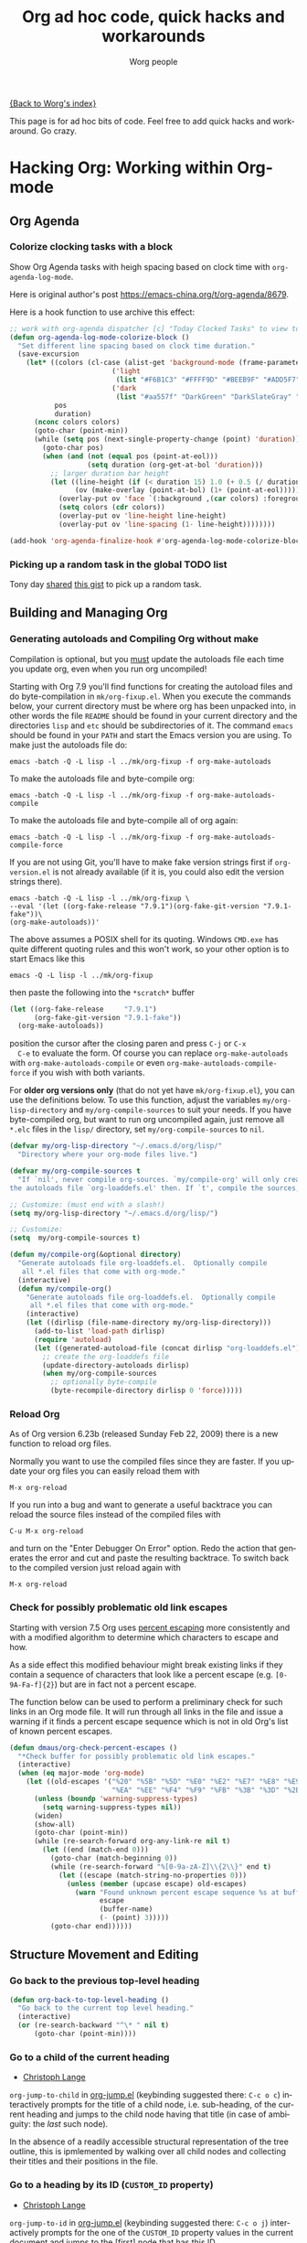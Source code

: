 #+TITLE:      Org ad hoc code, quick hacks and workarounds
#+AUTHOR:     Worg people
#+EMAIL:      mdl AT imapmail DOT org
#+OPTIONS:    H:3 num:nil toc:t \n:nil ::t |:t ^:t -:t f:t *:t tex:t d:(HIDE) tags:not-in-toc
#+STARTUP:    align fold nodlcheck hidestars oddeven lognotestate
#+SEQ_TODO:   TODO(t) INPROGRESS(i) WAITING(w@) | DONE(d) CANCELED(c@)
#+TAGS:       Write(w) Update(u) Fix(f) Check(c)
#+LANGUAGE:   en
#+PRIORITIES: A C B
#+CATEGORY:   worg

# This file is the default header for new Org files in Worg.  Feel free
# to tailor it to your needs.

[[file:index.org][{Back to Worg's index}]]

This page is for ad hoc bits of code. Feel free to add quick hacks and
workaround. Go crazy.

* Hacking Org: Working within Org-mode
** Org Agenda

*** Colorize clocking tasks with a block
:PROPERTIES:
:DIR:      /home/stardiviner/Code/Emacs/worg/images/agenda/
:END:

Show Org Agenda tasks with heigh spacing based on clock time with ~org-agenda-log-mode~.

[[file:images/agenda/org-agenda-colorized-blocks.png]]

Here is original author's post https://emacs-china.org/t/org-agenda/8679.

Here is a hook function to use archive this effect:

#+begin_src emacs-lisp
;; work with org-agenda dispatcher [c] "Today Clocked Tasks" to view today's clocked tasks.
(defun org-agenda-log-mode-colorize-block ()
  "Set different line spacing based on clock time duration."
  (save-excursion
    (let* ((colors (cl-case (alist-get 'background-mode (frame-parameters))
		                 ('light
		                  (list "#F6B1C3" "#FFFF9D" "#BEEB9F" "#ADD5F7"))
		                 ('dark
		                  (list "#aa557f" "DarkGreen" "DarkSlateGray" "DarkSlateBlue"))))
           pos
           duration)
      (nconc colors colors)
      (goto-char (point-min))
      (while (setq pos (next-single-property-change (point) 'duration))
        (goto-char pos)
        (when (and (not (equal pos (point-at-eol)))
                   (setq duration (org-get-at-bol 'duration)))
          ;; larger duration bar height
          (let ((line-height (if (< duration 15) 1.0 (+ 0.5 (/ duration 30))))
                (ov (make-overlay (point-at-bol) (1+ (point-at-eol)))))
            (overlay-put ov 'face `(:background ,(car colors) :foreground "black"))
            (setq colors (cdr colors))
            (overlay-put ov 'line-height line-height)
            (overlay-put ov 'line-spacing (1- line-height))))))))

(add-hook 'org-agenda-finalize-hook #'org-agenda-log-mode-colorize-block)
#+end_src

*** Picking up a random task in the global TODO list

Tony day [[http://mid.gmane.org/m2zk19l1me.fsf@gmail.com][shared]] [[https://gist.github.com/4343164][this gist]] to pick up a
random task.

** Building and Managing Org
*** Generating autoloads and Compiling Org without make
    :PROPERTIES:
    :CUSTOM_ID: compiling-org-without-make
    :END:

#+index: Compilation!without make

  Compilation is optional, but you _must_ update the autoloads file
  each time you update org, even when you run org uncompiled!

  Starting with Org 7.9 you'll find functions for creating the
  autoload files and do byte-compilation in =mk/org-fixup.el=.  When
  you execute the commands below, your current directory must be where
  org has been unpacked into, in other words the file =README= should
  be found in your current directory and the directories =lisp= and
  =etc= should be subdirectories of it.  The command =emacs= should be
  found in your =PATH= and start the Emacs version you are using.  To
  make just the autoloads file do:
  : emacs -batch -Q -L lisp -l ../mk/org-fixup -f org-make-autoloads
  To make the autoloads file and byte-compile org:
  : emacs -batch -Q -L lisp -l ../mk/org-fixup -f org-make-autoloads-compile
  To make the autoloads file and byte-compile all of org again:
  : emacs -batch -Q -L lisp -l ../mk/org-fixup -f org-make-autoloads-compile-force
  If you are not using Git, you'll have to make fake version strings
  first if =org-version.el= is not already available (if it is, you
  could also edit the version strings there).
  : emacs -batch -Q -L lisp -l ../mk/org-fixup \
  : --eval '(let ((org-fake-release "7.9.1")(org-fake-git-version "7.9.1-fake"))\
  : (org-make-autoloads))'
  The above assumes a
  POSIX shell for its quoting.  Windows =CMD.exe= has quite different
  quoting rules and this won't work, so your other option is to start
  Emacs like this
  : emacs -Q -L lisp -l ../mk/org-fixup
  then paste the following into the =*scratch*= buffer
#+BEGIN_SRC emacs-lisp
  (let ((org-fake-release     "7.9.1")
        (org-fake-git-version "7.9.1-fake"))
    (org-make-autoloads))
#+END_SRC
  position the cursor after the closing paren and press =C-j= or =C-x
  C-e= to evaluate the form.  Of course you can replace
  =org-make-autoloads= with =org-make-autoloads-compile= or even
  =org-make-autoloads-compile-force= if you wish with both variants.

  For *older org versions only* (that do not yet have
  =mk/org-fixup.el=), you can use the definitions below.  To use
  this function, adjust the variables =my/org-lisp-directory= and
  =my/org-compile-sources= to suit your needs.  If you have
  byte-compiled org, but want to run org uncompiled again, just remove
  all =*.elc= files in the =lisp/= directory, set
  =my/org-compile-sources= to =nil=.

#+BEGIN_SRC emacs-lisp
  (defvar my/org-lisp-directory "~/.emacs.d/org/lisp/"
    "Directory where your org-mode files live.")

  (defvar my/org-compile-sources t
    "If `nil', never compile org-sources. `my/compile-org' will only create
  the autoloads file `org-loaddefs.el' then. If `t', compile the sources, too.")

  ;; Customize: (must end with a slash!)
  (setq my/org-lisp-directory "~/.emacs.d/org/lisp/")

  ;; Customize:
  (setq  my/org-compile-sources t)

  (defun my/compile-org(&optional directory)
    "Generate autoloads file org-loaddefs.el.  Optionally compile
     all *.el files that come with org-mode."
    (interactive)
    (defun my/compile-org()
      "Generate autoloads file org-loaddefs.el.  Optionally compile
       all *.el files that come with org-mode."
      (interactive)
      (let ((dirlisp (file-name-directory my/org-lisp-directory)))
        (add-to-list 'load-path dirlisp)
        (require 'autoload)
        (let ((generated-autoload-file (concat dirlisp "org-loaddefs.el")))
          ;; create the org-loaddefs file
          (update-directory-autoloads dirlisp)
          (when my/org-compile-sources
            ;; optionally byte-compile
            (byte-recompile-directory dirlisp 0 'force)))))
  #+END_SRC
*** Reload Org

#+index: Initialization!Reload

As of Org version 6.23b (released Sunday Feb 22, 2009) there is a new
function to reload org files.

Normally you want to use the compiled files since they are faster.
If you update your org files you can easily reload them with

: M-x org-reload

If you run into a bug and want to generate a useful backtrace you can
reload the source files instead of the compiled files with

: C-u M-x org-reload

and turn on the "Enter Debugger On Error" option.  Redo the action
that generates the error and cut and paste the resulting backtrace.
To switch back to the compiled version just reload again with

: M-x org-reload

*** Check for possibly problematic old link escapes
:PROPERTIES:
:CUSTOM_ID: check-old-link-escapes
:END:
#+index: Link!Escape
Starting with version 7.5 Org uses [[https://en.wikipedia.org/wiki/Percent-encoding][percent escaping]] more consistently
and with a modified algorithm to determine which characters to escape
and how.

As a side effect this modified behaviour might break existing links if
they contain a sequence of characters that look like a percent escape
(e.g. =[0-9A-Fa-f]{2}=) but are in fact not a percent escape.

The function below can be used to perform a preliminary check for such
links in an Org mode file.  It will run through all links in the file
and issue a warning if it finds a percent escape sequence which is not
in old Org's list of known percent escapes.

#+begin_src emacs-lisp
  (defun dmaus/org-check-percent-escapes ()
    "*Check buffer for possibly problematic old link escapes."
    (interactive)
    (when (eq major-mode 'org-mode)
      (let ((old-escapes '("%20" "%5B" "%5D" "%E0" "%E2" "%E7" "%E8" "%E9"
                           "%EA" "%EE" "%F4" "%F9" "%FB" "%3B" "%3D" "%2B")))
        (unless (boundp 'warning-suppress-types)
          (setq warning-suppress-types nil))
        (widen)
        (show-all)
        (goto-char (point-min))
        (while (re-search-forward org-any-link-re nil t)
          (let ((end (match-end 0)))
            (goto-char (match-beginning 0))
            (while (re-search-forward "%[0-9a-zA-Z]\\{2\\}" end t)
              (let ((escape (match-string-no-properties 0)))
                (unless (member (upcase escape) old-escapes)
                  (warn "Found unknown percent escape sequence %s at buffer %s, position %d"
                        escape
                        (buffer-name)
                        (- (point) 3)))))
            (goto-char end))))))
#+end_src

** Structure Movement and Editing
*** Go back to the previous top-level heading

#+BEGIN_SRC emacs-lisp
(defun org-back-to-top-level-heading ()
  "Go back to the current top level heading."
  (interactive)
  (or (re-search-backward "^\* " nil t)
      (goto-char (point-min))))
#+END_SRC

*** Go to a child of the current heading
    :PROPERTIES:
    :CUSTOM_ID: org-jump-to-child
    :END:
#+index: Navigation!Heading
- [[http://langec.wordpress.com][Christoph Lange]]

=org-jump-to-child= in [[file:code/elisp/org-jump.el::(defun%20org-jump-to-child][org-jump.el]] (keybinding suggested there: =C-c o c=) interactively prompts for the title of a child node, i.e. sub-heading, of the current heading and jumps to the child node having that title (in case of ambiguity: the /last/ such node).

In the absence of a readily accessible structural representation of the tree outline, this is ipmlemented by walking over all child nodes and collecting their titles and their positions in the file.

*** Go to a heading by its ID (=CUSTOM_ID= property)
    :PROPERTIES:
    :CUSTOM_ID: org-jump-to-id
    :END:
#+index: Navigation!Heading
- [[http://langec.wordpress.com][Christoph Lange]]

=org-jump-to-id= in [[file:code/elisp/org-jump.el::(defun%20org-jump-to-id][org-jump.el]] (keybinding suggested there: =C-c o j=) interactively prompts for the one of the =CUSTOM_ID= property values in the current document and jumps to the [first] node that has this ID.

This implementation works efficiently in a 5 MB org file with 100 IDs. Together with ido or helm I find it a very user-friendly way of jumping to frequently used headings.

I noticed that =org-babel-ref-goto-headline-id= does something similar, so maybe some code could be shared among the two functions.
*** Show next/prev heading tidily

#+index: Navigation!Heading
- Dan Davison
  These close the current heading and open the next/previous heading.

#+begin_src emacs-lisp
(defun ded/org-show-next-heading-tidily ()
  "Show next entry, keeping other entries closed."
  (if (save-excursion (end-of-line) (outline-invisible-p))
      (progn (org-show-entry) (show-children))
    (outline-next-heading)
    (unless (and (bolp) (org-on-heading-p))
      (org-up-heading-safe)
      (hide-subtree)
      (error "Boundary reached"))
    (org-overview)
    (org-reveal t)
    (org-show-entry)
    (show-children)))

(defun ded/org-show-previous-heading-tidily ()
  "Show previous entry, keeping other entries closed."
  (let ((pos (point)))
    (outline-previous-heading)
    (unless (and (< (point) pos) (bolp) (org-on-heading-p))
      (goto-char pos)
      (hide-subtree)
      (error "Boundary reached"))
    (org-overview)
    (org-reveal t)
    (org-show-entry)
    (show-children)))

(setq org-use-speed-commands t)
(add-to-list 'org-speed-commands-user
             '("n" ded/org-show-next-heading-tidily))
(add-to-list 'org-speed-commands-user
             '("p" ded/org-show-previous-heading-tidily))
#+end_src

*** Promote all items in subtree
#+index: Structure Editing!Promote
- Matt Lundin

This function will promote all items in a subtree. Since I use
subtrees primarily to organize projects, the function is somewhat
unimaginatively called my-org-un-project:

#+begin_src emacs-lisp
(defun my-org-un-project ()
  (interactive)
  (org-map-entries 'org-do-promote "LEVEL>1" 'tree)
  (org-cycle t))
#+end_src

*** Turn a heading into an Org link
    :PROPERTIES:
    :CUSTOM_ID: heading-to-link
    :END:
#+index: Structure Editing!Heading
#+index: Link!Turn a heading into a
From David Maus:

#+begin_src emacs-lisp
  (defun dmj:turn-headline-into-org-mode-link ()
    "Replace word at point by an Org mode link."
    (interactive)
    (when (org-at-heading-p)
      (let ((hl-text (nth 4 (org-heading-components))))
        (unless (or (null hl-text)
                    (org-string-match-p "^[ \t]*:[^:]+:$" hl-text))
          (beginning-of-line)
          (search-forward hl-text (point-at-eol))
          (replace-string
           hl-text
           (format "[[file:%s.org][%s]]"
                   (org-link-escape hl-text)
                   (org-link-escape hl-text '((?\] . "%5D") (?\[ . "%5B"))))
           nil (- (point) (length hl-text)) (point))))))
#+end_src

*** Using M-up and M-down to transpose paragraphs
#+index: Structure Editing!paragraphs

From Paul Sexton: By default, if used within ordinary paragraphs in
org mode, =M-up= and =M-down= transpose *lines* (not sentences).  The
following code makes these keys transpose paragraphs, keeping the
point at the start of the moved paragraph. Behavior in tables and
headings is unaffected. It would be easy to modify this to transpose
sentences.

#+begin_src emacs-lisp
(defun org-transpose-paragraphs (arg)
 (interactive)
 (when (and (not (or (org-at-table-p) (org-on-heading-p) (org-at-item-p)))
            (thing-at-point 'sentence))
   (transpose-paragraphs arg)
   (backward-paragraph)
   (re-search-forward "[[:graph:]]")
   (goto-char (match-beginning 0))
   t))

(add-to-list 'org-metaup-hook
 (lambda () (interactive) (org-transpose-paragraphs -1)))
(add-to-list 'org-metadown-hook
 (lambda () (interactive) (org-transpose-paragraphs 1)))
#+end_src
*** Changelog support for org headers
#+index: Structure Editing!Heading
-- James TD Smith

Put the following in your =.emacs=, and =C-x 4 a= and other functions which
use =add-log-current-defun= like =magit-add-log= will pick up the nearest org
headline as the "current function" if you add a changelog entry from an org
buffer.

#+BEGIN_SRC emacs-lisp
  (defun org-log-current-defun ()
    (save-excursion
      (org-back-to-heading)
      (if (looking-at org-complex-heading-regexp)
          (match-string 4))))

  (add-hook 'org-mode-hook
            (lambda ()
              (make-variable-buffer-local 'add-log-current-defun-function)
              (setq add-log-current-defun-function 'org-log-current-defun)))
#+END_SRC

*** Different org-cycle-level behavior
#+index: Cycling!behavior
-- Ryan Thompson

In recent org versions, when your point (cursor) is at the end of an
empty header line (like after you first created the header), the TAB
key (=org-cycle=) has a special behavior: it cycles the headline through
all possible levels. However, I did not like the way it determined
"all possible levels," so I rewrote the whole function, along with a
couple of supporting functions.

The original function's definition of "all possible levels" was "every
level from 1 to one more than the initial level of the current
headline before you started cycling." My new definition is "every
level from 1 to one more than the previous headline's level." So, if
you have a headline at level 4 and you use ALT+RET to make a new
headline below it, it will cycle between levels 1 and 5, inclusive.

The main advantage of my custom =org-cycle-level= function is that it
is stateless: the next level in the cycle is determined entirely by
the contents of the buffer, and not what command you executed last.
This makes it more predictable, I hope.

#+BEGIN_SRC emacs-lisp
(require 'cl)

(defun org-point-at-end-of-empty-headline ()
  "If point is at the end of an empty headline, return t, else nil."
  (and (looking-at "[ \t]*$")
       (save-excursion
         (beginning-of-line 1)
         (looking-at (concat "^\\(\\*+\\)[ \t]+\\(" org-todo-regexp "\\)?[ \t]*")))))

(defun org-level-increment ()
  "Return the number of stars that will be added or removed at a
time to headlines when structure editing, based on the value of
`org-odd-levels-only'."
  (if org-odd-levels-only 2 1))

(defvar org-previous-line-level-cached nil)

(defun org-recalculate-previous-line-level ()
  "Same as `org-get-previous-line-level', but does not use cached
value. It does *set* the cached value, though."
  (set 'org-previous-line-level-cached
       (let ((current-level (org-current-level))
             (prev-level (when (> (line-number-at-pos) 1)
                           (save-excursion
                             (previous-line)
                             (org-current-level)))))
         (cond ((null current-level) nil) ; Before first headline
               ((null prev-level) 0)      ; At first headline
               (prev-level)))))

(defun org-get-previous-line-level ()
  "Return the outline depth of the last headline before the
current line. Returns 0 for the first headline in the buffer, and
nil if before the first headline."
  ;; This calculation is quite expensive, with all the regex searching
  ;; and stuff. Since org-cycle-level won't change lines, we can reuse
  ;; the last value of this command.
  (or (and (eq last-command 'org-cycle-level)
           org-previous-line-level-cached)
      (org-recalculate-previous-line-level)))

(defun org-cycle-level ()
  (interactive)
  (let ((org-adapt-indentation nil))
    (when (org-point-at-end-of-empty-headline)
      (setq this-command 'org-cycle-level) ;Only needed for caching
      (let ((cur-level (org-current-level))
            (prev-level (org-get-previous-line-level)))
        (cond
         ;; If first headline in file, promote to top-level.
         ((= prev-level 0)
          (loop repeat (/ (- cur-level 1) (org-level-increment))
                do (org-do-promote)))
         ;; If same level as prev, demote one.
         ((= prev-level cur-level)
          (org-do-demote))
         ;; If parent is top-level, promote to top level if not already.
         ((= prev-level 1)
          (loop repeat (/ (- cur-level 1) (org-level-increment))
                do (org-do-promote)))
         ;; If top-level, return to prev-level.
         ((= cur-level 1)
          (loop repeat (/ (- prev-level 1) (org-level-increment))
                do (org-do-demote)))
         ;; If less than prev-level, promote one.
         ((< cur-level prev-level)
          (org-do-promote))
         ;; If deeper than prev-level, promote until higher than
         ;; prev-level.
         ((> cur-level prev-level)
          (loop repeat (+ 1 (/ (- cur-level prev-level) (org-level-increment)))
                do (org-do-promote))))
        t))))
#+END_SRC

*** Count words in an Org buffer
# FIXME: Does not fit too well under Structure. Any idea where to put it?
Paul Sexton [[https://orgmode.org/list/loom.20110220T224023-532@post.gmane.org][posted]] this function to count words in an Org buffer:

#+begin_src emacs-lisp
(defun org-word-count (beg end
                           &optional count-latex-macro-args?
                           count-footnotes?)
  "Report the number of words in the Org mode buffer or selected region.
Ignores:
- comments
- tables
- source code blocks (#+BEGIN_SRC ... #+END_SRC, and inline blocks)
- hyperlinks (but does count words in hyperlink descriptions)
- tags, priorities, and TODO keywords in headers
- sections tagged as 'not for export'.

The text of footnote definitions is ignored, unless the optional argument
COUNT-FOOTNOTES? is non-nil.

If the optional argument COUNT-LATEX-MACRO-ARGS? is non-nil, the word count
includes LaTeX macro arguments (the material between {curly braces}).
Otherwise, and by default, every LaTeX macro counts as 1 word regardless
of its arguments."
  (interactive "r")
  (unless mark-active
    (setf beg (point-min)
	  end (point-max)))
  (let ((wc 0)
	(latex-macro-regexp "\\\\[A-Za-z]+\\(\\[[^]]*\\]\\|\\){\\([^}]*\\)}"))
    (save-excursion
      (goto-char beg)
      (while (< (point) end)
        (cond
         ;; Ignore comments.
         ((or (org-in-commented-line) (org-at-table-p))
          nil)
         ;; Ignore hyperlinks. But if link has a description, count
         ;; the words within the description.
         ((looking-at org-bracket-link-analytic-regexp)
          (when (match-string-no-properties 5)
            (let ((desc (match-string-no-properties 5)))
              (save-match-data
                (incf wc (length (remove "" (org-split-string
                                             desc "\\W")))))))
          (goto-char (match-end 0)))
         ((looking-at org-any-link-re)
          (goto-char (match-end 0)))
         ;; Ignore source code blocks.
         ((org-in-regexps-block-p "^#\\+BEGIN_SRC\\W" "^#\\+END_SRC\\W")
          nil)
         ;; Ignore inline source blocks, counting them as 1 word.
         ((save-excursion
            (backward-char)
            (looking-at org-babel-inline-src-block-regexp))
          (goto-char (match-end 0))
          (setf wc (+ 2 wc)))
         ;; Count latex macros as 1 word, ignoring their arguments.
         ((save-excursion
            (backward-char)
            (looking-at latex-macro-regexp))
          (goto-char (if count-latex-macro-args?
                         (match-beginning 2)
                       (match-end 0)))
          (setf wc (+ 2 wc)))
         ;; Ignore footnotes.
         ((and (not count-footnotes?)
               (or (org-footnote-at-definition-p)
                   (org-footnote-at-reference-p)))
          nil)
         (t
          (let ((contexts (org-context)))
            (cond
             ;; Ignore tags and TODO keywords, etc.
             ((or (assoc :todo-keyword contexts)
                  (assoc :priority contexts)
                  (assoc :keyword contexts)
                  (assoc :checkbox contexts))
              nil)
             ;; Ignore sections marked with tags that are
             ;; excluded from export.
             ((assoc :tags contexts)
              (if (intersection (org-get-tags-at) org-export-exclude-tags
                                :test 'equal)
                  (org-forward-same-level 1)
                nil))
             (t
              (incf wc))))))
        (re-search-forward "\\w+\\W*")))
    (message (format "%d words in %s." wc
                     (if mark-active "region" "buffer")))))
#+end_src

*** Check for misplaced SCHEDULED and DEADLINE cookies
  :PROPERTIES:
  :CUSTOM_ID: check-for-misplaced-timestamps
  :END:

The =SCHEDULED= and =DEADLINE= cookies should be used on the line *right
below* the headline -- like this:

#+begin_src org
,* A headline
  SCHEDULED: <2012-04-09 lun.>
#+end_src

This is what =org-scheduled= and =org-deadline= (and other similar
commands) do.  And the manual explicitely tell people to stick to this
format (see the section "8.3.1 Inserting deadlines or schedules").

If you think you might have subtrees with misplaced =SCHEDULED= and
=DEADLINE= cookies, this command lets you check the current buffer:

#+begin_src emacs-lisp
(defun org-check-misformatted-subtree ()
  "Check misformatted entries in the current buffer."
  (interactive)
  (show-all)
  (org-map-entries
   (lambda ()
     (when (and (move-beginning-of-line 2)
		(not (looking-at org-heading-regexp)))
       (if (or (and (org-get-scheduled-time (point))
		    (not (looking-at (concat "^.*" org-scheduled-regexp))))
	       (and (org-get-deadline-time (point))
		    (not (looking-at (concat "^.*" org-deadline-regexp)))))
	   (when (y-or-n-p "Fix this subtree? ")
	     (message "Call the function again when you're done fixing this subtree.")
	     (recursive-edit))
	 (message "All subtrees checked."))))))
#+end_src

*** Sorting list by checkbox type

#+index: checkbox!sorting

You can use a custom function to sort list by checkbox type.
Here is a function suggested by Carsten:

#+BEGIN_SRC emacs-lisp
(defun org-sort-list-by-checkbox-type ()
  "Sort list items according to Checkbox state."
  (interactive)
  (org-sort-list
   nil ?f
   (lambda ()
     (if (looking-at org-list-full-item-re)
	 (cdr (assoc (match-string 3)
		     '(("[X]" . 1) ("[-]" . 2) ("[ ]" . 3) (nil . 4))))
       4))))
#+END_SRC

Use the function above directly on the list.  If you want to use an
equivalent function after =C-c ^ f=, use this one instead:

#+BEGIN_SRC emacs-lisp
  (defun org-sort-list-by-checkbox-type-1 ()
    (lambda ()
      (if (looking-at org-list-full-item-re)
          (cdr (assoc (match-string 3)
                      '(("[X]" . 1) ("[-]" . 2) ("[ ]" . 3) (nil . 4))))
        4)))
#+END_SRC

*** Adding Licenses to org files

You can add pretty standard licenses, such as creative commons or gfdl
to org articles using =org-license.el=.

** Org Table
   :PROPERTIES:
   :CUSTOM_ID: Tables
   :END:

*** Align all tables in a file
  :PROPERTIES:
  :CUSTOM_ID: align-tables-in-file
  :END:

Andrew Young provided this function in [[https://orgmode.org/list/502F4EDF.3080800@wilkesley.net][this thread]]:

#+begin_src emacs-lisp
  (defun my-align-all-tables ()
    (interactive)
    (org-table-map-tables 'org-table-align 'quietly))
#+end_src

*** Transpose table
    :PROPERTIES:
    :CUSTOM_ID: transpose-table
    :END:
#+index: Table!Calculation

Since Org 7.8, you can use =org-table-transpose-table-at-point= (which
see.)  There are also other solutions:

- with org-babel and Emacs Lisp: provided by Thomas S. Dye in the mailing
  list, see [[https://orgmode.org/list/4BBCE264.3000407@alumni.ethz.ch][gmane]] or [[http://lists.gnu.org/archive/html/emacs-orgmode/2010-04/msg00239.html][gnu]]

- with org-babel and R: provided by Dan Davison in the mailing list (old
  =#+TBLR:= syntax), see [[https://orgmode.org/list/20081230193550.GA7961@stats.ox.ac.uk][gmane]] or [[http://lists.gnu.org/archive/html/emacs-orgmode/2008-12/msg00454.html][gnu]]

- with field coordinates in formulas (=@#= and =$#=): see [[#field-coordinates-in-formulas-transpose-table][Worg]].

*** Manipulate hours/minutes/seconds in table formulas
#+index: Table!hours-minutes-seconds
Both Bastien and Martin Halder have posted code ([[https://orgmode.org/list/00BD91C6-C610-4CDD-B3E0-E9FECDAA372C@gmail.com][Bastien's code]] and
[[https://orgmode.org/list/00BD91C6-C610-4CDD-B3E0-E9FECDAA372C@gmail.com][Martin's code]]) for interpreting =dd:dd= or =dd:dd:dd= strings (where
"=d=" is any digit) as time values in Org-mode table formula.  These
functions have now been wrapped up into a =with-time= macro which can
be used in table formula to translate table cell values to and from
numerical values for algebraic manipulation.

Here is the code implementing this macro.
#+begin_src emacs-lisp :results silent
  (defun org-time-string-to-seconds (s)
    "Convert a string HH:MM:SS to a number of seconds."
    (cond
     ((and (stringp s)
           (string-match "\\([0-9]+\\):\\([0-9]+\\):\\([0-9]+\\)" s))
      (let ((hour (string-to-number (match-string 1 s)))
            (min (string-to-number (match-string 2 s)))
            (sec (string-to-number (match-string 3 s))))
        (+ (* hour 3600) (* min 60) sec)))
     ((and (stringp s)
           (string-match "\\([0-9]+\\):\\([0-9]+\\)" s))
      (let ((min (string-to-number (match-string 1 s)))
            (sec (string-to-number (match-string 2 s))))
        (+ (* min 60) sec)))
     ((stringp s) (string-to-number s))
     (t s)))

  (defun org-time-seconds-to-string (secs)
    "Convert a number of seconds to a time string."
    (cond ((>= secs 3600) (format-seconds "%h:%.2m:%.2s" secs))
          ((>= secs 60) (format-seconds "%m:%.2s" secs))
          (t (format-seconds "%s" secs))))

  (defmacro with-time (time-output-p &rest exprs)
    "Evaluate an org-table formula, converting all fields that look
  like time data to integer seconds.  If TIME-OUTPUT-P then return
  the result as a time value."
    (list
     (if time-output-p 'org-time-seconds-to-string 'identity)
     (cons 'progn
           (mapcar
            (lambda (expr)
              `,(cons (car expr)
                      (mapcar
                       (lambda (el)
                         (if (listp el)
                             (list 'with-time nil el)
                           (org-time-string-to-seconds el)))
                       (cdr expr))))
            `,@exprs))))
#+end_src

Which allows the following forms of table manipulation such as adding
and subtracting time values.
: | Date             | Start | Lunch |  Back |   End |  Sum |
: |------------------+-------+-------+-------+-------+------|
: | [2011-03-01 Tue] |  8:00 | 12:00 | 12:30 | 18:15 | 9:45 |
: #+TBLFM: $6='(with-time t (+ (- $5 $4) (- $3 $2)))

and dividing time values by integers
: |  time | miles | minutes/mile |
: |-------+-------+--------------|
: | 34:43 |   2.9 |        11:58 |
: | 32:15 |  2.77 |        11:38 |
: | 33:56 |   3.0 |        11:18 |
: | 52:22 |  4.62 |        11:20 |
: #+TBLFM: $3='(with-time t (/ $1 $2))

*Update*: As of Org version 7.6, you can use the =T= flag (both in Calc and
Elisp formulas) to compute time durations.  For example:

: | Task 1 | Task 2 |   Total |
: |--------+--------+---------|
: |  35:00 |  35:00 | 1:10:00 |
: #+TBLFM: @2$3=$1+$2;T

*** Dates computation
#+index: Table!dates
Xin Shi [[https://orgmode.org/list/5236d6f90907211206y20951c9dtc711cf71afc520e2@mail.gmail.com][asked]] for a way to calculate the duration of
dates stored in an org table.

Nick Dokos [[https://orgmode.org/list/10926.1248205548@alphaville.usa.hp.com][suggested]]:

Try the following:

: | Start Date |   End Date | Duration |
: |------------+------------+----------|
: | 2004.08.07 | 2005.07.08 |      335 |
: #+TBLFM: $3=(date(<$2>)-date(<$1>))

See [[https://orgmode.org/list/17380.1218757692@alphaville.usa.hp.com][this thread]] as well as [[https://orgmode.org/list/48A5BADA.4070507@cs.tu-berlin.de][this post]] (which is really a followup on the
above).  The problem that this last article pointed out was solved in [[https://orgmode.org/list/18981.1220565299@alphaville.usa.hp.com][this
post]] and Chris Randle's original musings are [[https://orgmode.org/list/00be01c8a9f4$a310ca00$6580a8c0@CUBE][here]].

*** Hex computation
#+index: Table!Calculation
As with Times computation, the following code allows Computation with
Hex values in Org-mode tables using the =with-hex= macro.

Here is the code implementing this macro.
#+begin_src emacs-lisp
  (defun org-hex-strip-lead (str)
    (if (and (> (length str) 2) (string= (substring str 0 2) "0x"))
        (substring str 2) str))

  (defun org-hex-to-hex (int)
    (format "0x%x" int))

  (defun org-hex-to-dec (str)
    (cond
     ((and (stringp str)
           (string-match "\\([0-9a-f]+\\)" (setf str (org-hex-strip-lead str))))
      (let ((out 0))
        (mapc
         (lambda (ch)
           (setf out (+ (* out 16)
                        (if (and (>= ch 48) (<= ch 57)) (- ch 48) (- ch 87)))))
         (coerce (match-string 1 str) 'list))
        out))
     ((stringp str) (string-to-number str))
     (t str)))

  (defmacro with-hex (hex-output-p &rest exprs)
    "Evaluate an org-table formula, converting all fields that look
      like hexadecimal to decimal integers.  If HEX-OUTPUT-P then
      return the result as a hex value."
    (list
     (if hex-output-p 'org-hex-to-hex 'identity)
     (cons 'progn
           (mapcar
            (lambda (expr)
              `,(cons (car expr)
                      (mapcar (lambda (el)
                                (if (listp el)
                                    (list 'with-hex nil el)
                                  (org-hex-to-dec el)))
                              (cdr expr))))
            `,@exprs))))
#+end_src

Which allows the following forms of table manipulation such as adding
and subtracting hex values.
| 0x10 | 0x0 | #ERROR | #ERROR |
| 0x20 | 0x1 | #ERROR | #ERROR |
| 0x30 | 0x2 | #ERROR | #ERROR |
| 0xf0 | 0xf | #ERROR | #ERROR |
#+TBLFM: $3='(with-hex 'hex (+ $2 $1))::$4='(with-hex nil (identity $3))

*** Field coordinates in formulas (=@#= and =$#=)
    :PROPERTIES:
    :CUSTOM_ID: field-coordinates-in-formulas
    :END:
#+index: Table!Field Coordinates
-- Michael Brand

Following are some use cases that can be implemented with the “field
coordinates in formulas” described in the corresponding chapter in the
[[https://orgmode.org/manual/References.html#References][Org manual]].

**** Copy a column from a remote table into a column
     :PROPERTIES:
     :CUSTOM_ID: field-coordinates-in-formulas-copy-col-to-col
     :END:

current column =$3= = remote column =$2=:
: #+TBLFM: $3 = remote(FOO, @@#$2)

**** Copy a row from a remote table transposed into a column
     :PROPERTIES:
     :CUSTOM_ID: field-coordinates-in-formulas-copy-row-to-col
     :END:

current column =$1= = transposed remote row =@1=:
: #+TBLFM: $1 = remote(FOO, @$#$@#)

**** Transpose table
     :PROPERTIES:
     :CUSTOM_ID: field-coordinates-in-formulas-transpose-table
     :END:

-- Michael Brand

This is more like a demonstration of using “field coordinates in formulas”
and is bound to be slow for large tables. See the discussion in the mailing
list on
[[https://orgmode.org/list/82e274891002251643k327135aajea270914244abff7@mail.gmail.com][gmane]] or
[[http://lists.gnu.org/archive/html/emacs-orgmode/2010-04/msg00086.html][gnu]].
For more efficient solutions see
[[#transpose-table][Worg]].

To transpose this 4x7 table

: #+TBLNAME: FOO
: | year | 2004 | 2005 | 2006 | 2007 | 2008 | 2009 |
: |------+------+------+------+------+------+------|
: | min  |  401 |  501 |  601 |  701 |  801 |  901 |
: | avg  |  402 |  502 |  602 |  702 |  802 |  902 |
: | max  |  403 |  503 |  603 |  703 |  803 |  903 |

start with a 7x4 table without any horizontal line (to have filled
also the column header) and yet empty:

: |   |   |   |   |
: |   |   |   |   |
: |   |   |   |   |
: |   |   |   |   |
: |   |   |   |   |
: |   |   |   |   |
: |   |   |   |   |

Then add the =TBLFM= line below.  After recalculation this will end up with
the transposed copy:

: | year | min | avg | max |
: | 2004 | 401 | 402 | 403 |
: | 2005 | 501 | 502 | 503 |
: | 2006 | 601 | 602 | 603 |
: | 2007 | 701 | 702 | 703 |
: | 2008 | 801 | 802 | 803 |
: | 2009 | 901 | 902 | 903 |
: #+TBLFM: @<$<..@>$> = remote(FOO, @$#$@#)

The formula simply exchanges row and column numbers by taking
- the absolute remote row number =@$#= from the current column number =$#=
- the absolute remote column number =$@#= from the current row number =@#=

Formulas to be taken over from the remote table will have to be transformed
manually.

**** Dynamic variation of ranges

-- Michael Brand

In this example all columns next to =quote= are calculated from the column
=quote= and show the average change of the time series =quote[year]=
during the period of the preceding =1=, =2=, =3= or =4= years:

: | year | quote |   1 a |   2 a |   3 a |   4 a |
: |------+-------+-------+-------+-------+-------|
: | 2005 |    10 |       |       |       |       |
: | 2006 |    12 | 0.200 |       |       |       |
: | 2007 |    14 | 0.167 | 0.183 |       |       |
: | 2008 |    16 | 0.143 | 0.155 | 0.170 |       |
: | 2009 |    18 | 0.125 | 0.134 | 0.145 | 0.158 |
: #+TBLFM: @I$3..@>$>=if(@# >= $#, ($2 / subscr(@-I$2..@+I$2, @# + 1 - $#)) ^ (1 / ($# - 2)) - 1, string("")) +.0; f-3

The important part of the formula without the field blanking is:

: ($2 / subscr(@-I$2..@+I$2, @# + 1 - $#)) ^ (1 / ($# - 2)) - 1

which is the Emacs Calc implementation of the equation

/AvgChange(i, a) = (quote[i] / quote[i - a]) ^ (1 / a) - 1/

where /i/ is the current time and /a/ is the length of the preceding period.

*** Rearrange one or more field within the same row or column
    :PROPERTIES:
    :CUSTOM_ID: field-same-row-or-column
    :END:
#+index: Table!Editing

-- Michael Brand

**** Rearrange the column sequence in one row only
     :PROPERTIES:
     :CUSTOM_ID: column-sequence-in-row
     :END:
#+index: Table!Editing

The functions below can be used to change the column sequence in one
row only, without affecting the other rows above and below like with
=M-<left>= or =M-<right>= (=org-table-move-column=).  See also the
docstring of the functions for more explanations.  The original table
that serves as the starting point for the examples:

: | a | b | c  | d  |
: | e | 9 | 10 | 11 |
: | f | g | h  | i  |

***** Move current field in row
****** Left

1) place point at "10" in original table
2) =M-x f-org-table-move-field-in-row-left=
3) point is at moved "10"

: | a | b  | c | d  |
: | e | 10 | 9 | 11 |
: | f | g  | h | i  |

****** Right

1) place point at "9" in original table
2) =M-x f-org-table-move-field-in-row-right=
3) point is at moved "9"

: | a | b  | c | d  |
: | e | 10 | 9 | 11 |
: | f | g  | h | i  |

***** Rotate rest of row (range from current field to end of row)
****** Left

1) place point at @2$2 in original table
2) =M-x f-org-table-rotate-rest-of-row-left=
3) point is still at @2$2

: | a | b  | c  | d |
: | e | 10 | 11 | 9 |
: | f | g  | h  | i |

****** Right

1) place point at @2$2 in original table
2) =M-x f-org-table-rotate-rest-of-row-right=
3) point is still at @2$2

: | a | b  | c | d  |
: | e | 11 | 9 | 10 |
: | f | g  | h | i  |

***** Open field in row (table size grows)

This is just for completeness, interactively the same as typing =|
S-TAB=.

1) place point at @2$2 in original table
2) =M-x f-org-table-open-field-in-row-grow=
3) point is still at @2$2

: | a | b | c | d  |    |
: | e |   | 9 | 10 | 11 |
: | f | g | h | i  |    |

**** Rearrange the row sequence in one column only
     :PROPERTIES:
     :CUSTOM_ID: row-sequence-in-column
     :END:
#+index: Table!Editing

The functions below can be used to change the column sequence in one
column only, without affecting the other columns left and right like
with =M-<up>= or =M-<down>= (=org-table-move-row=).  See also the
docstring of the functions for more explanations.  The original table
that serves as the starting point for the examples:

: | a |  b | c |
: |---+----+---|
: | d |  9 | e |
: | f | 10 | g |
: |---+----+---|
: | h | 11 | i |

***** Move current field in column
****** Up

1) place point at "10" in original table
2) =M-x f-org-table-move-field-in-column-up=
3) point is at moved "10"

: | a |  b | c |
: |---+----+---|
: | d | 10 | e |
: | f |  9 | g |
: |---+----+---|
: | h | 11 | i |

****** Down

1) place point at "9" in original table
2) =M-x f-org-table-move-field-in-column-down=
3) point is at moved "9"

: | a |  b | c |
: |---+----+---|
: | d | 10 | e |
: | f |  9 | g |
: |---+----+---|
: | h | 11 | i |

***** Rotate rest of column (range from current field to end of column)
****** Up

1) place point at @2$2 in original table
2) =M-x f-org-table-rotate-rest-of-column-up=
3) point is still at @2$2

: | a |  b | c |
: |---+----+---|
: | d | 10 | e |
: | f | 11 | g |
: |---+----+---|
: | h |  9 | i |

****** Down

1) place point at @2$2 in original table
2) =M-x f-org-table-rotate-rest-of-column-down=
3) point is still at @2$2

: | a |  b | c |
: |---+----+---|
: | d | 11 | e |
: | f |  9 | g |
: |---+----+---|
: | h | 10 | i |

***** Open field in column (table size grows)

1) place point at @2$2 in original table
2) =M-x f-org-table-open-field-in-column-grow=
3) point is still at @2$2

: | a |  b | c |
: |---+----+---|
: | d |    | e |
: | f |  9 | g |
: |---+----+---|
: | h | 10 | i |
: |   | 11 |   |

**** Key bindings for some of the functions

I have this in an Org buffer to change temporarily to the desired
behavior with =C-c C-c= on one of the three code snippets:

: - move in row:
:   #+begin_src emacs-lisp :results silent
:     (org-defkey org-mode-map [(meta left)]
:                 'f-org-table-move-field-in-row-left)
:     (org-defkey org-mode-map [(meta right)]
:                 'f-org-table-move-field-in-row-right)
:     (org-defkey org-mode-map [(left)]  'org-table-previous-field)
:     (org-defkey org-mode-map [(right)] 'org-table-next-field)
:   #+end_src
:
: - rotate in row:
:   #+begin_src emacs-lisp :results silent
:     (org-defkey org-mode-map [(meta left)]
:                 'f-org-table-rotate-rest-of-row-left)
:     (org-defkey org-mode-map [(meta right)]
:                 'f-org-table-rotate-rest-of-row-right)
:     (org-defkey org-mode-map [(left)]  'org-table-previous-field)
:     (org-defkey org-mode-map [(right)] 'org-table-next-field)
:   #+end_src
:
: - back to original:
:   #+begin_src emacs-lisp :results silent
:     (org-defkey org-mode-map [(meta left)]  'org-metaleft)
:     (org-defkey org-mode-map [(meta right)] 'org-metaright)
:     (org-defkey org-mode-map [(left)]  'backward-char)
:     (org-defkey org-mode-map [(right)] 'forward-char)
:   #+end_src

**** Implementation

The functions

: f-org-table-move-field-in-column-up
: f-org-table-move-field-in-column-down
: f-org-table-rotate-rest-of-column-up
: f-org-table-rotate-rest-of-column-down

are not yet implemented.  They could be done similar to
=f-org-table-open-field-in-column-grow=.  A workaround without keeping
horizontal separator lines is to interactively or programmatically
simply:

1) Transpose the table, see
   [[#transpose-table][Org hacks]].
2) Use =f-org-table-*-column-in-row-*=, see
   [[https://orgmode.org/worg/org-hacks.html#column-sequence-in-row][previous
   section]].
3) Transpose the table.

The other functions:

#+BEGIN_SRC emacs-lisp
  (defun f-org-table-move-field-in-row-left ()
    "Move current field in row to the left."
    (interactive)
    (f-org-table-move-field-in-row 'left))
  (defun f-org-table-move-field-in-row-right ()
    "Move current field in row to the right."
    (interactive)
    (f-org-table-move-field-in-row nil))

  (defun f-org-table-move-field-in-row (&optional left)
    "Move current field in row to the right.
  With arg LEFT, move to the left.  For repeated invocation the
  point follows the moved field.  Does not fix formulas."
    ;; Derived from `org-table-move-column'
    (interactive "P")
    (if (not (org-at-table-p))
        (error "Not at a table"))
    (org-table-find-dataline)
    (org-table-check-inside-data-field)
    (let* ((col (org-table-current-column))
           (col1 (if left (1- col) col))
           ;; Current cursor position
           (colpos (if left (1- col) (1+ col))))
      (if (and left (= col 1))
          (error "Cannot move column further left"))
      (if (and (not left) (looking-at "[^|\n]*|[^|\n]*$"))
          (error "Cannot move column further right"))
      (org-table-goto-column col1 t)
      (and (looking-at "|\\([^|\n]+\\)|\\([^|\n]+\\)|")
           (replace-match "|\\2|\\1|"))
      (org-table-goto-column colpos)
      (org-table-align)))

  (defun f-org-table-rotate-rest-of-row-left ()
    "Rotate rest of row to the left."
    (interactive)
    (f-org-table-rotate-rest-of-row 'left))
  (defun f-org-table-rotate-rest-of-row-right ()
    "Rotate rest of row to the right."
    (interactive)
    (f-org-table-rotate-rest-of-row nil))

  (defun f-org-table-rotate-rest-of-row (&optional left)
    "Rotate rest of row to the right.
  With arg LEFT, rotate to the left.  For both directions the
  boundaries of the rotation range are the current field and the
  field at the end of the row.  For repeated invocation the point
  stays on the original current field.  Does not fix formulas."
    ;; Derived from `org-table-move-column'
    (interactive "P")
    (if (not (org-at-table-p))
        (error "Not at a table"))
    (org-table-find-dataline)
    (org-table-check-inside-data-field)
    (let ((col (org-table-current-column)))
      (org-table-goto-column col t)
      (and (looking-at (if left
                           "|\\([^|\n]+\\)|\\([^\n]+\\)|$"
                         "|\\([^\n]+\\)|\\([^|\n]+\\)|$"))
           (replace-match "|\\2|\\1|"))
      (org-table-goto-column col)
      (org-table-align)))

  (defun f-org-table-open-field-in-row-grow ()
    "Open field in row, move fields to the right by growing table."
    (interactive)
    (insert "|")
    (backward-char)
    (org-table-align))

  (defun f-org-table-open-field-in-column-grow ()
    "Open field in column, move all fields downwards by growing table."
    (interactive)
    (let ((col (org-table-current-column))
          (p   (point)))
      ;; Cut all fields downwards in same column
      (goto-char (org-table-end))
      (forward-line -1)
      (while (org-at-table-hline-p) (forward-line -1))
      (org-table-goto-column col)
      (org-table-cut-region p (point))
      ;; Paste at one field below
      (goto-char p)
      (forward-line)
      (org-table-goto-column col)
      (org-table-paste-rectangle)
      (goto-char p)
      (org-table-align)))
#+END_SRC

**** Reasons why this is not put into the Org core

I consider this as only a hack for several reasons:

- Generalization: The existing function =org-table-move-column= could
  be enhanced with additional optional parameters to incorporate these
  functionalities and could be used as the only function for better
  maintainability.  Now it's only a copy/paste hack of several similar
  functions with simple modifications.
- Bindings: Should be convenient for repetition like =M-<right>=.
  What should be bound where, what has to be left unbound?
- Does not fix formulas.  Could be resolved for field formulas but
  most probably not for column or range formulas and this can lead to
  confusion.  AFAIK all table manipulations found in Org core fix
  formulas.
- Completeness: Not all variations and combinations are covered yet
  - move, rotate with range to end, rotate with range to begin, rotate
    all
  - left-right, up-down

** Capture and Remember
*** Customize the size of the frame for remember
#+index: Remember!frame
#+index: Customization!remember
(Note: this hack is likely out of date due to the development of
=org-capture=.)

# FIXME: gmane link?
On emacs-orgmode, Ryan C. Thompson suggested this:

#+begin_quote
I am using org-remember set to open a new frame when used,
and the default frame size is much too large. To fix this, I have
designed some advice and a custom variable to implement custom
parameters for the remember frame:
#+end_quote

#+begin_src emacs-lisp
(defcustom remember-frame-alist nil
  "Additional frame parameters for dedicated remember frame."
  :type 'alist
  :group 'remember)

(defadvice remember (around remember-frame-parameters activate)
  "Set some frame parameters for the remember frame."
  (let ((default-frame-alist (append remember-frame-alist
                                     default-frame-alist)))
    ad-do-it))
#+end_src

Setting remember-frame-alist to =((width . 80) (height . 15)))= give a
reasonable size for the frame.
*** [[https://github.com/PhilHudson/org-capture-vars.el][User-defined capture template variables with prompt and completion list]]
*** [[https://github.com/alphapapa/unpackaged.el#ensure-blank-lines-between-headings-and-before-contents][Ensure blank lines between headings and before contents]]
** Handling Links
*** [[#heading-to-link][Turn a heading into an org link]]
*** Quickaccess to the link part of hyperlinks
#+index: Link!Referent
Christian Moe [[https://orgmode.org/list/4E0307D5.8080105@christianmoe.com][asked]], if there is a simpler way to copy the link part
of an org hyperling other than to use `C-c C-l C-a C-k C-g',
which is indeed kind of cumbersome.

The thread offered [[https://orgmode.org/list/871uy9ghdw.fsf@gnu.org][two ways]]:

Using a [[http://www.gnu.org/software/emacs/manual/html_node/emacs/Keyboard-Macros.html][keyboard macro]]:
#+begin_src emacs-lisp
(fset 'getlink
      (lambda (&optional arg)
        "Keyboard macro."
        (interactive "p")
        (kmacro-exec-ring-item (quote ("\C-c\C-l\C-a\C-k\C-g" 0 "%d")) arg)))
#+end_src

or a function:
#+begin_src emacs-lisp
(defun my-org-extract-link ()
  "Extract the link location at point and put it on the killring."
  (interactive)
  (when (org-in-regexp org-bracket-link-regexp 1)
    (kill-new (org-link-unescape (org-match-string-no-properties 1)))))
#+end_src

They put the link destination on the killring and can be easily bound to a key.

*** Insert link with HTML title as default description
When using `org-insert-link' (`C-c C-l') it might be useful to extract contents
from HTML <title> tag and use it as a default link description. Here is a way to
accomplish this:

#+begin_src emacs-lisp
(require 'mm-url) ; to include mm-url-decode-entities-string

(defun my-org-insert-link ()
  "Insert org link where default description is set to html title."
  (interactive)
  (let* ((url (read-string "URL: "))
         (title (get-html-title-from-url url)))
    (org-insert-link nil url title)))

(defun get-html-title-from-url (url)
  "Return content in <title> tag."
  (let (x1 x2 (download-buffer (url-retrieve-synchronously url)))
    (save-excursion
      (set-buffer download-buffer)
      (beginning-of-buffer)
      (setq x1 (search-forward "<title>"))
      (search-forward "</title>")
      (setq x2 (search-backward "<"))
      (mm-url-decode-entities-string (buffer-substring-no-properties x1 x2)))))
#+end_src

Then just use `M-x my-org-insert-link' instead of `org-insert-link'.

** Archiving Content in Org-Mode
  :PROPERTIES:
  :CUSTOM_ID: archiving
  :END:

*** Preserve top level headings when archiving to a file
#+index: Archiving!Preserve top level headings
- Matt Lundin

To preserve (somewhat) the integrity of your archive structure while
archiving lower level items to a file, you can use the following
defadvice:

#+begin_src emacs-lisp
(defadvice org-archive-subtree (around my-org-archive-subtree activate)
  (let ((org-archive-location
         (if (save-excursion (org-back-to-heading)
                             (> (org-outline-level) 1))
             (concat (car (split-string org-archive-location "::"))
                     "::* "
                     (car (org-get-outline-path)))
           org-archive-location)))
    ad-do-it))
#+end_src

Thus, if you have an outline structure such as...

#+begin_src org
,* Heading
,** Subheading
,*** Subsubheading
#+end_src

...archiving "Subsubheading" to a new file will set the location in
the new file to the top level heading:

#+begin_src org
,* Heading
,** Subsubheading
#+end_src

While this hack obviously destroys the outline hierarchy somewhat, it
at least preserves the logic of level one groupings.

A slightly more complex version of this hack will not only keep the
archive organized by top-level headings, but will also preserve the
tags found on those headings:

#+begin_src emacs-lisp
  (defun my-org-inherited-no-file-tags ()
    (let ((tags (org-entry-get nil "ALLTAGS" 'selective))
          (ltags (org-entry-get nil "TAGS")))
      (mapc (lambda (tag)
              (setq tags
                    (replace-regexp-in-string (concat tag ":") "" tags)))
            (append org-file-tags (when ltags (split-string ltags ":" t))))
      (if (string= ":" tags) nil tags)))

  (defadvice org-archive-subtree (around my-org-archive-subtree-low-level activate)
    (let ((tags (my-org-inherited-no-file-tags))
          (org-archive-location
           (if (save-excursion (org-back-to-heading)
                               (> (org-outline-level) 1))
               (concat (car (split-string org-archive-location "::"))
                       "::* "
                       (car (org-get-outline-path)))
             org-archive-location)))
      ad-do-it
      (with-current-buffer (find-file-noselect (org-extract-archive-file))
        (save-excursion
          (while (org-up-heading-safe))
          (org-set-tags-to tags)))))
#+end_src

*** Archive in a date tree
#+index: Archiving!date tree
Posted to Org-mode mailing list by Osamu Okano [2010-04-21 Wed].

(Make sure org-datetree.el is loaded for this to work.)

#+begin_src emacs-lisp
;; (setq org-archive-location "%s_archive::date-tree")
(defadvice org-archive-subtree
  (around org-archive-subtree-to-data-tree activate)
  "org-archive-subtree to date-tree"
  (if
      (string= "date-tree"
               (org-extract-archive-heading
                (org-get-local-archive-location)))
      (let* ((dct (decode-time (org-current-time)))
             (y (nth 5 dct))
             (m (nth 4 dct))
             (d (nth 3 dct))
             (this-buffer (current-buffer))
             (location (org-get-local-archive-location))
             (afile (org-extract-archive-file location))
             (org-archive-location
              (format "%s::*** %04d-%02d-%02d %s" afile y m d
                      (format-time-string "%A" (encode-time 0 0 0 d m y)))))
        (message "afile=%s" afile)
        (unless afile
          (error "Invalid `org-archive-location'"))
        (save-excursion
          (switch-to-buffer (find-file-noselect afile))
          (org-datetree-find-year-create y)
          (org-datetree-find-month-create y m)
          (org-datetree-find-day-create y m d)
          (widen)
          (switch-to-buffer this-buffer))
        ad-do-it)
    ad-do-it))
#+end_src

*** Add inherited tags to archived entries
#+index: Archiving!Add inherited tags
To make =org-archive-subtree= keep inherited tags, Osamu OKANO suggests to
advise the function like this:

#+begin_example
(defadvice org-archive-subtree
  (before add-inherited-tags-before-org-archive-subtree activate)
    "add inherited tags before org-archive-subtree"
    (org-set-tags-to (org-get-tags-at)))
#+end_example

** Using and Managing Org-Metadata
*** Remove redundant tags of headlines
  :PROPERTIES:
  :CUSTOM_ID: remove-redundant-tags
  :END:
#+index: Tag!Remove redundant
-- David Maus

A small function that processes all headlines in current buffer and
removes tags that are local to a headline and inherited by a parent
headline or the #+FILETAGS: statement.

#+BEGIN_SRC emacs-lisp
  (defun dmj/org-remove-redundant-tags ()
    "Remove redundant tags of headlines in current buffer.

  A tag is considered redundant if it is local to a headline and
  inherited by a parent headline."
    (interactive)
    (when (eq major-mode 'org-mode)
      (save-excursion
        (org-map-entries
         (lambda ()
           (let ((alltags (split-string (or (org-entry-get (point) "ALLTAGS") "") ":"))
                 local inherited tag)
             (dolist (tag alltags)
               (if (get-text-property 0 'inherited tag)
                   (push tag inherited) (push tag local)))
             (dolist (tag local)
               (if (member tag inherited) (org-toggle-tag tag 'off)))))
         t nil))))
#+END_SRC

*** Remove empty property drawers
  :PROPERTIES:
  :CUSTOM_ID: remove-empty-property-drawers
  :END:
#+index: Drawer!Empty
David Maus proposed this:

#+begin_src emacs-lisp
(defun dmj:org:remove-empty-propert-drawers ()
  "*Remove all empty property drawers in current file."
  (interactive)
  (unless (eq major-mode 'org-mode)
    (error "You need to turn on Org mode for this function."))
  (save-excursion
    (goto-char (point-min))
    (while (re-search-forward ":PROPERTIES:" nil t)
      (save-excursion
	(org-remove-empty-drawer-at "PROPERTIES" (match-beginning 0))))))
#+end_src

*** Group task list by a property
#+index: Agenda!Group task list
This advice allows you to group a task list in Org-Mode.  To use it,
set the variable =org-agenda-group-by-property= to the name of a
property in the option list for a TODO or TAGS search.  The resulting
agenda view will group tasks by that property prior to searching.

#+begin_src emacs-lisp
(defvar org-agenda-group-by-property nil
  "Set this in org-mode agenda views to group tasks by property")

(defun org-group-bucket-items (prop items)
  (let ((buckets ()))
    (dolist (item items)
      (let* ((marker (get-text-property 0 'org-marker item))
             (pvalue (org-entry-get marker prop t))
             (cell (assoc pvalue buckets)))
        (if cell
            (setcdr cell (cons item (cdr cell)))
          (setq buckets (cons (cons pvalue (list item))
                              buckets)))))
    (setq buckets (mapcar (lambda (bucket)
                            (cons (car bucket)
                                  (reverse (cdr bucket))))
                          buckets))
    (sort buckets (lambda (i1 i2)
                    (string< (car i1) (car i2))))))

(defadvice org-finalize-agenda-entries (around org-group-agenda-finalize
                                               (list &optional nosort))
  "Prepare bucketed agenda entry lists"
  (if org-agenda-group-by-property
      ;; bucketed, handle appropriately
      (let ((text ""))
        (dolist (bucket (org-group-bucket-items
                         org-agenda-group-by-property
                         list))
          (let ((header (concat "Property "
                                org-agenda-group-by-property
                                " is "
                                (or (car bucket) "<nil>") ":\n")))
            (add-text-properties 0 (1- (length header))
                                 (list 'face 'org-agenda-structure)
                                 header)
            (setq text
                  (concat text header
                          ;; recursively process
                          (let ((org-agenda-group-by-property nil))
                            (org-finalize-agenda-entries
                             (cdr bucket) nosort))
                          "\n\n"))))
        (setq ad-return-value text))
    ad-do-it))
(ad-activate 'org-finalize-agenda-entries)
#+end_src
*** A way to tag a task so that when clocking-out user is prompted to take a note.
#+index: Tag!Clock
#+index: Clock!Tag
    Thanks to Richard Riley (see [[https://orgmode.org/list/vuoc49jfwp.fsf@news.eternal-september.org][this post on the mailing list]]).

A small hook run when clocking out of a task that prompts for a note
when the tag "=clockout_note=" is found in a headline. It uses the tag
("=clockout_note=") so inheritance can also be used...

#+begin_src emacs-lisp
  (defun rgr/check-for-clock-out-note()
        (interactive)
        (save-excursion
          (org-back-to-heading)
          (let ((tags (org-get-tags)))
            (and tags (message "tags: %s " tags)
                 (when (member "clocknote" tags)
                   (org-add-note))))))

  (add-hook 'org-clock-out-hook 'rgr/check-for-clock-out-note)
#+end_src
*** Dynamically adjust tag position
#+index: Tag!position
Here is a bit of code that allows you to have the tags always
right-adjusted in the buffer.

This is useful when you have bigger window than default window-size
and you dislike the aesthetics of having the tag in the middle of the
line.

This hack solves the problem of adjusting it whenever you change the
window size.
Before saving it will revert the file to having the tag position be
left-adjusted so that if you track your files with version control,
you won't run into artificial diffs just because the window-size
changed.

*IMPORTANT*: This is probably slow on very big files.

#+begin_src emacs-lisp
(setq ba/org-adjust-tags-column t)

(defun ba/org-adjust-tags-column-reset-tags ()
  "In org-mode buffers it will reset tag position according to
`org-tags-column'."
  (when (and
         (not (string= (buffer-name) "*Remember*"))
         (eql major-mode 'org-mode))
    (let ((b-m-p (buffer-modified-p)))
      (condition-case nil
          (save-excursion
            (goto-char (point-min))
            (command-execute 'outline-next-visible-heading)
            ;; disable (message) that org-set-tags generates
            (flet ((message (&rest ignored) nil))
              (org-set-tags 1 t))
            (set-buffer-modified-p b-m-p))
        (error nil)))))

(defun ba/org-adjust-tags-column-now ()
  "Right-adjust `org-tags-column' value, then reset tag position."
  (set (make-local-variable 'org-tags-column)
       (- (- (window-width) (length org-ellipsis))))
  (ba/org-adjust-tags-column-reset-tags))

(defun ba/org-adjust-tags-column-maybe ()
  "If `ba/org-adjust-tags-column' is set to non-nil, adjust tags."
  (when ba/org-adjust-tags-column
    (ba/org-adjust-tags-column-now)))

(defun ba/org-adjust-tags-column-before-save ()
  "Tags need to be left-adjusted when saving."
  (when ba/org-adjust-tags-column
     (setq org-tags-column 1)
     (ba/org-adjust-tags-column-reset-tags)))

(defun ba/org-adjust-tags-column-after-save ()
  "Revert left-adjusted tag position done by before-save hook."
  (ba/org-adjust-tags-column-maybe)
  (set-buffer-modified-p nil))

; automatically align tags on right-hand side
(add-hook 'window-configuration-change-hook
          'ba/org-adjust-tags-column-maybe)
(add-hook 'before-save-hook 'ba/org-adjust-tags-column-before-save)
(add-hook 'after-save-hook 'ba/org-adjust-tags-column-after-save)
(add-hook 'org-agenda-mode-hook (lambda ()
                                  (setq org-agenda-tags-column (- (window-width)))))

; between invoking org-refile and displaying the prompt (which
; triggers window-configuration-change-hook) tags might adjust,
; which invalidates the org-refile cache
(defadvice org-refile (around org-refile-disable-adjust-tags)
  "Disable dynamically adjusting tags"
  (let ((ba/org-adjust-tags-column nil))
    ad-do-it))
(ad-activate 'org-refile)
#+end_src
*** Use an "attach" link type to open files without worrying about their location
#+index: Link!Attach
-- Darlan Cavalcante Moreira

In the setup part in my org-files I put:

#+begin_src org
,#+LINK: attach elisp:(org-open-file (org-attach-expand "%s"))
#+end_src

Now I can use the "attach" link type, but org will ask me if I want to
allow executing the elisp code.  To avoid this you can even set
org-confirm-elisp-link-function to nil (I don't like this because it allows
any elisp code in links) or you can set org-confirm-elisp-link-not-regexp
appropriately.

In my case I use

: (setq org-confirm-elisp-link-not-regexp "org-open-file")

This works very well.

** Org Agenda and Task Management
*** Make it easier to set org-agenda-files from multiple directories
#+index: Agenda!Files
- Matt Lundin

#+begin_src emacs-lisp
(defun my-org-list-files (dirs ext)
  "Function to create list of org files in multiple subdirectories.
This can be called to generate a list of files for
org-agenda-files or org-refile-targets.

DIRS is a list of directories.

EXT is a list of the extensions of files to be included."
  (let ((dirs (if (listp dirs)
                  dirs
                (list dirs)))
        (ext (if (listp ext)
                 ext
               (list ext)))
        files)
    (mapc
     (lambda (x)
       (mapc
        (lambda (y)
          (setq files
                (append files
                        (file-expand-wildcards
                         (concat (file-name-as-directory x) "*" y)))))
        ext))
     dirs)
    (mapc
     (lambda (x)
       (when (or (string-match "/.#" x)
                 (string-match "#$" x))
         (setq files (delete x files))))
     files)
    files))

(defvar my-org-agenda-directories '("~/org/")
  "List of directories containing org files.")
(defvar my-org-agenda-extensions '(".org")
  "List of extensions of agenda files")

(setq my-org-agenda-directories '("~/org/" "~/work/"))
(setq my-org-agenda-extensions '(".org" ".ref"))

(defun my-org-set-agenda-files ()
  (interactive)
  (setq org-agenda-files (my-org-list-files
                          my-org-agenda-directories
                          my-org-agenda-extensions)))

(my-org-set-agenda-files)
#+end_src

The code above will set your "default" agenda files to all files
ending in ".org" and ".ref" in the directories "~/org/" and "~/work/".
You can change these values by setting the variables
my-org-agenda-extensions and my-org-agenda-directories. The function
my-org-agenda-files-by-filetag uses these two variables to determine
which files to search for filetags (i.e., the larger set from which
the subset will be drawn).

You can also easily use my-org-list-files to "mix and match"
directories and extensions to generate different lists of agenda
files.

*** Restrict org-agenda-files by filetag
  :PROPERTIES:
  :CUSTOM_ID: set-agenda-files-by-filetag
  :END:
#+index: Agenda!Files
- Matt Lundin

It is often helpful to limit yourself to a subset of your agenda
files. For instance, at work, you might want to see only files related
to work (e.g., bugs, clientA, projectxyz, etc.). The FAQ has helpful
information on filtering tasks using [[file:org-faq.org::#limit-agenda-with-tag-filtering][filetags]] and [[file:org-faq.org::#limit-agenda-with-category-match][custom agendacommands]]. These solutions, however, require reapplying a filter each
time you call the agenda or writing several new custom agenda commands
for each context. Another solution is to use directories for different
types of tasks and to change your agenda files with a function that
sets org-agenda-files to the appropriate directory. But this relies on
hard and static boundaries between files.

The following functions allow for a more dynamic approach to selecting
a subset of files based on filetags:

#+begin_src emacs-lisp
(defun my-org-agenda-restrict-files-by-filetag (&optional tag)
  "Restrict org agenda files only to those containing filetag."
  (interactive)
  (let* ((tagslist (my-org-get-all-filetags))
         (ftag (or tag
                   (completing-read "Tag: "
                                    (mapcar 'car tagslist)))))
    (org-agenda-remove-restriction-lock 'noupdate)
    (put 'org-agenda-files 'org-restrict (cdr (assoc ftag tagslist)))
    (setq org-agenda-overriding-restriction 'files)))

(defun my-org-get-all-filetags ()
  "Get list of filetags from all default org-files."
  (let ((files org-agenda-files)
        tagslist x)
    (save-window-excursion
      (while (setq x (pop files))
        (set-buffer (find-file-noselect x))
        (mapc
         (lambda (y)
           (let ((tagfiles (assoc y tagslist)))
             (if tagfiles
                 (setcdr tagfiles (cons x (cdr tagfiles)))
               (add-to-list 'tagslist (list y x)))))
         (my-org-get-filetags)))
      tagslist)))

(defun my-org-get-filetags ()
  "Get list of filetags for current buffer"
  (let ((ftags org-file-tags)
        x)
    (mapcar
     (lambda (x)
       (org-no-properties x))
     ftags)))
#+end_src

Calling my-org-agenda-restrict-files-by-filetag results in a prompt
with all filetags in your "normal" agenda files. When you select a
tag, org-agenda-files will be restricted to only those files
containing the filetag. To release the restriction, type C-c C-x >
(org-agenda-remove-restriction-lock).

*** Highlight the agenda line under cursor
#+index: Agenda!Highlight
This is useful to make sure what task you are operating on.

#+BEGIN_SRC emacs-lisp
(add-hook 'org-agenda-mode-hook (lambda () (hl-line-mode 1)))
#+END_SRC

Under XEmacs:

#+BEGIN_SRC emacs-lisp
;; hl-line seems to be only for emacs
(require 'highline)
(add-hook 'org-agenda-mode-hook (lambda () (highline-mode 1)))

;; highline-mode does not work straightaway in tty mode.
;; I use a black background
(custom-set-faces
  '(highline-face ((((type tty) (class color))
                    (:background "white" :foreground "black")))))
#+END_SRC

*** Split frame horizontally for agenda
#+index: Agenda!frame
If you would like to split the frame into two side-by-side windows when
displaying the agenda, try this hack from Jan Rehders, which uses the
`toggle-window-split' from

http://www.emacswiki.org/cgi-bin/wiki/ToggleWindowSplit

#+BEGIN_SRC emacs-lisp
;; Patch org-mode to use vertical splitting
(defadvice org-prepare-agenda (after org-fix-split)
  (toggle-window-split))
(ad-activate 'org-prepare-agenda)
#+END_SRC

*** Automatically add an appointment when clocking in a task
#+index: Clock!Automatically add an appointment when clocking in a task
#+index: Appointment!Automatically add an appointment when clocking in a task
#+BEGIN_SRC emacs-lisp
;; Make sure you have a sensible value for `appt-message-warning-time'
(defvar bzg-org-clock-in-appt-delay 100
  "Number of minutes for setting an appointment by clocking-in")
#+END_SRC

This function let's you add an appointment for the current entry.
This can be useful when you need a reminder.

#+BEGIN_SRC emacs-lisp
(defun bzg-org-clock-in-add-appt (&optional n)
  "Add an appointment for the Org entry at point in N minutes."
  (interactive)
  (save-excursion
    (org-back-to-heading t)
    (looking-at org-complex-heading-regexp)
    (let* ((msg (match-string-no-properties 4))
	   (ct-time (decode-time))
	   (appt-min (+ (cadr ct-time)
			(or n bzg-org-clock-in-appt-delay)))
	   (appt-time ; define the time for the appointment
	    (progn (setf (cadr ct-time) appt-min) ct-time)))
      (appt-add (format-time-string
		 "%H:%M" (apply 'encode-time appt-time)) msg)
      (if (interactive-p) (message "New appointment for %s" msg)))))
#+END_SRC

You can advise =org-clock-in= so that =C-c C-x C-i= will automatically
add an appointment:

#+BEGIN_SRC emacs-lisp
(defadvice org-clock-in (after org-clock-in-add-appt activate)
  "Add an appointment when clocking a task in."
  (bzg-org-clock-in-add-appt))
#+END_SRC

You may also want to delete the associated appointment when clocking
out.  This function does this:

#+BEGIN_SRC emacs-lisp
(defun bzg-org-clock-out-delete-appt nil
  "When clocking out, delete any associated appointment."
  (interactive)
  (save-excursion
    (org-back-to-heading t)
    (looking-at org-complex-heading-regexp)
    (let* ((msg (match-string-no-properties 4)))
      (setq appt-time-msg-list
	    (delete nil
		    (mapcar
		     (lambda (appt)
		       (if (not (string-match (regexp-quote msg)
					      (cadr appt))) appt))
		     appt-time-msg-list)))
      (appt-check))))
#+END_SRC

And here is the advice for =org-clock-out= (=C-c C-x C-o=)

#+BEGIN_SRC emacs-lisp
(defadvice org-clock-out (before org-clock-out-delete-appt activate)
  "Delete an appointment when clocking a task out."
  (bzg-org-clock-out-delete-appt))
#+END_SRC

*IMPORTANT*: You can add appointment by clocking in in both an
=org-mode= and an =org-agenda-mode= buffer.  But clocking out from
agenda buffer with the advice above will bring an error.

*** Using external programs for appointments reminders
#+index: Appointment!reminders
Read this rich [[http://comments.gmane.org/gmane.emacs.orgmode/46641][thread]] from the org-mode list.

*** Remove from agenda time grid lines that are in an appointment
#+index: Agenda!time grid
#+index: Appointment!Remove from agenda time grid lines
The agenda shows lines for the time grid.  Some people think that
these lines are a distraction when there are appointments at those
times.  You can get rid of the lines which coincide exactly with the
beginning of an appointment.  Michael Ekstrand has written a piece of
advice that also removes lines that are somewhere inside an
appointment:

#+begin_src emacs-lisp
(defun org-time-to-minutes (time)
  "Convert an HHMM time to minutes"
  (+ (* (/ time 100) 60) (% time 100)))

(defun org-time-from-minutes (minutes)
  "Convert a number of minutes to an HHMM time"
  (+ (* (/ minutes 60) 100) (% minutes 60)))

(defadvice org-agenda-add-time-grid-maybe (around mde-org-agenda-grid-tweakify
                                                  (list ndays todayp))
  (if (member 'remove-match (car org-agenda-time-grid))
      (flet ((extract-window
              (line)
              (let ((start (get-text-property 1 'time-of-day line))
                    (dur (get-text-property 1 'duration line)))
                (cond
                 ((and start dur)
                  (cons start
                        (org-time-from-minutes
                         (+ dur (org-time-to-minutes start)))))
                 (start start)
                 (t nil)))))
        (let* ((windows (delq nil (mapcar 'extract-window list)))
               (org-agenda-time-grid
                (list (car org-agenda-time-grid)
                      (cadr org-agenda-time-grid)
                      (remove-if
                       (lambda (time)
                         (find-if (lambda (w)
                                    (if (numberp w)
                                        (equal w time)
                                      (and (>= time (car w))
                                           (< time (cdr w)))))
                                  windows))
                       (caddr org-agenda-time-grid)))))
          ad-do-it))
    ad-do-it))
(ad-activate 'org-agenda-add-time-grid-maybe)
#+end_src
*** Disable version control for Org mode agenda files
#+index: Agenda!Files
-- David Maus

Even if you use Git to track your agenda files you might not need
vc-mode to be enabled for these files.

#+begin_src emacs-lisp
(add-hook 'find-file-hook 'dmj/disable-vc-for-agenda-files-hook)
(defun dmj/disable-vc-for-agenda-files-hook ()
  "Disable vc-mode for Org agenda files."
  (if (and (fboundp 'org-agenda-file-p)
           (org-agenda-file-p (buffer-file-name)))
      (remove-hook 'find-file-hook 'vc-find-file-hook)
    (add-hook 'find-file-hook 'vc-find-file-hook)))
#+end_src

*** Easy customization of TODO colors
#+index: Customization!Todo keywords
#+index: Todo keywords!Customization

-- Ryan C. Thompson

Here is some code I came up with some code to make it easier to
customize the colors of various TODO keywords. As long as you just
want a different color and nothing else, you can customize the
variable org-todo-keyword-faces and use just a string color (i.e. a
string of the color name) as the face, and then org-get-todo-face
will convert the color to a face, inheriting everything else from
the standard org-todo face.

To demonstrate, I currently have org-todo-keyword-faces set to

#+BEGIN_SRC emacs-lisp
(("IN PROGRESS" . "dark orange")
 ("WAITING" . "red4")
 ("CANCELED" . "saddle brown"))
#+END_SRC

  Here's the code, in a form you can put in your =.emacs=

#+BEGIN_SRC emacs-lisp
(eval-after-load 'org-faces
 '(progn
    (defcustom org-todo-keyword-faces nil
      "Faces for specific TODO keywords.
This is a list of cons cells, with TODO keywords in the car and
faces in the cdr.  The face can be a symbol, a color, or a
property list of attributes, like (:foreground \"blue\" :weight
bold :underline t)."
      :group 'org-faces
      :group 'org-todo
      :type '(repeat
              (cons
               (string :tag "Keyword")
               (choice color (sexp :tag "Face")))))))

(eval-after-load 'org
 '(progn
    (defun org-get-todo-face-from-color (color)
      "Returns a specification for a face that inherits from org-todo
 face and has the given color as foreground. Returns nil if
 color is nil."
      (when color
        `(:inherit org-warning :foreground ,color)))

    (defun org-get-todo-face (kwd)
      "Get the right face for a TODO keyword KWD.
If KWD is a number, get the corresponding match group."
      (if (numberp kwd) (setq kwd (match-string kwd)))
      (or (let ((face (cdr (assoc kwd org-todo-keyword-faces))))
            (if (stringp face)
                (org-get-todo-face-from-color face)
              face))
          (and (member kwd org-done-keywords) 'org-done)
          'org-todo))))
#+END_SRC

*** Add an effort estimate on the fly when clocking in
#+index: Effort estimate!Add when clocking in
#+index: Clock!Effort estimate
You can use =org-clock-in-prepare-hook= to add an effort estimate.
This way you can easily have a "tea-timer" for your tasks when they
don't already have an effort estimate.

#+begin_src emacs-lisp
(add-hook 'org-clock-in-prepare-hook
	  'my-org-mode-ask-effort)

(defun my-org-mode-ask-effort ()
  "Ask for an effort estimate when clocking in."
  (unless (org-entry-get (point) "Effort")
    (let ((effort
	   (completing-read
	    "Effort: "
	    (org-entry-get-multivalued-property (point) "Effort"))))
      (unless (equal effort "")
	(org-set-property "Effort" effort)))))
#+end_src

Or you can use a default effort for such a timer:

#+begin_src emacs-lisp
(add-hook 'org-clock-in-prepare-hook
	  'my-org-mode-add-default-effort)

(defvar org-clock-default-effort "1:00")

(defun my-org-mode-add-default-effort ()
  "Add a default effort estimation."
  (unless (org-entry-get (point) "Effort")
    (org-set-property "Effort" org-clock-default-effort)))
#+end_src

*** Use idle timer for automatic agenda views
#+index: Agenda view!Refresh
From John Wiegley's mailing list post (March 18, 2010):

#+begin_quote
I have the following snippet in my .emacs file, which I find very
useful. Basically what it does is that if I don't touch my Emacs for 5
minutes, it displays the current agenda. This keeps my tasks "always
in mind" whenever I come back to Emacs after doing something else,
whereas before I had a tendency to forget that it was there.
#+end_quote

  - [[http://mid.gmane.org/55590EA7-C744-44E5-909F-755F0BBE452D@gmail.com][John Wiegley: Displaying your Org agenda after idle time]]

#+begin_src emacs-lisp
(defun jump-to-org-agenda ()
  (interactive)
  (let ((buf (get-buffer "*Org Agenda*"))
        wind)
    (if buf
        (if (setq wind (get-buffer-window buf))
            (select-window wind)
          (if (called-interactively-p)
              (progn
                (select-window (display-buffer buf t t))
                (org-fit-window-to-buffer)
                ;; (org-agenda-redo)
                )
            (with-selected-window (display-buffer buf)
              (org-fit-window-to-buffer)
              ;; (org-agenda-redo)
              )))
      (call-interactively 'org-agenda-list)))
  ;;(let ((buf (get-buffer "*Calendar*")))
  ;;  (unless (get-buffer-window buf)
  ;;    (org-agenda-goto-calendar)))
  )

(run-with-idle-timer 300 t 'jump-to-org-agenda)
#+end_src

#+results:
: [nil 0 300 0 t jump-to-org-agenda nil idle]

*** Refresh the agenda view regularly
#+index: Agenda view!Refresh
Hack sent by Kiwon Um:

#+begin_src emacs-lisp
(defun kiwon/org-agenda-redo-in-other-window ()
  "Call org-agenda-redo function even in the non-agenda buffer."
  (interactive)
  (let ((agenda-window (get-buffer-window org-agenda-buffer-name t)))
    (when agenda-window
      (with-selected-window agenda-window (org-agenda-redo)))))
(run-at-time nil 300 'kiwon/org-agenda-redo-in-other-window)
#+end_src

*** Reschedule agenda items to today with a single command
#+index: Agenda!Reschedule
This was suggested by Carsten in reply to David Abrahams:

#+begin_example emacs-lisp
(defun org-agenda-reschedule-to-today ()
  (interactive)
  (flet ((org-read-date (&rest rest) (current-time)))
    (call-interactively 'org-agenda-schedule)))
#+end_example

*** Mark subtree DONE along with all subheadings
#+index: Subtree!subheadings
Bernt Hansen [[https://orgmode.org/list/87aac7dnr6.fsf@norang.ca][suggested]] this command:

#+begin_src emacs-lisp
(defun bh/mark-subtree-done ()
  (interactive)
  (org-mark-subtree)
  (let ((limit (point)))
    (save-excursion
      (exchange-point-and-mark)
      (while (> (point) limit)
	(org-todo "DONE")
	(outline-previous-visible-heading 1))
      (org-todo "DONE"))))
#+end_src

Then M-x bh/mark-subtree-done.

*** Mark heading done when all checkboxes are checked.
    :PROPERTIES:
    :CUSTOM_ID: mark-done-when-all-checkboxes-checked
    :END:

#+index: Checkbox

An item consists of a list with checkboxes.  When all of the
checkboxes are checked, the item should be considered complete and its
TODO state should be automatically changed to DONE. The code below
does that. This version is slightly enhanced over the one in the
mailing list (see
https://orgmode.org/list/87r5718ytv.fsf@sputnik.localhost to
reset the state back to TODO if a checkbox is unchecked.

Note that the code requires that a checkbox statistics cookie (the [/]
or [%] thingie in the headline - see the [[https://orgmode.org/manual/Checkboxes.html#Checkboxes][Checkboxes]] section in the
manual) be present in order for it to work. Note also that it is too
dumb to figure out whether the item has a TODO state in the first
place: if there is a statistics cookie, a TODO/DONE state will be
added willy-nilly any time that the statistics cookie is changed.

#+begin_src emacs-lisp
  ;; see https://orgmode.org/list/87r5718ytv.fsf@sputnik.localhost
  (eval-after-load 'org-list
    '(add-hook 'org-checkbox-statistics-hook (function ndk/checkbox-list-complete)))

  (defun ndk/checkbox-list-complete ()
    (save-excursion
      (org-back-to-heading t)
      (let ((beg (point)) end)
        (end-of-line)
        (setq end (point))
        (goto-char beg)
        (if (re-search-forward "\\[\\([0-9]*%\\)\\]\\|\\[\\([0-9]*\\)/\\([0-9]*\\)\\]" end t)
              (if (match-end 1)
                  (if (equal (match-string 1) "100%")
                      ;; all done - do the state change
                      (org-todo 'done)
                    (org-todo 'todo))
                (if (and (> (match-end 2) (match-beginning 2))
                         (equal (match-string 2) (match-string 3)))
                    (org-todo 'done)
                  (org-todo 'todo)))))))
#+end_src

*** Links to custom agenda views
    :PROPERTIES:
    :CUSTOM_ID: links-to-agenda-views
    :END:
#+index: Agenda view!Links to
This hack was [[http://lists.gnu.org/archive/html/emacs-orgmode/2012-08/msg00986.html][posted to the mailing list]] by Nathan Neff.

If you have custom agenda commands defined to some key, say w, then
the following will serve as a link to the custom agenda buffer.
: [[elisp:(org-agenda nil "w")][Show Waiting Tasks]]

Clicking on it will prompt if you want to execute the elisp code.  If
you would rather not have the prompt or would want to respond with a
single letter, ~y~ or ~n~, take a look at the docstrings of the
variables =org-confirm-elisp-link-function= and
=org-confirm-elisp-link-not-regexp=.  Please take special note of the
security risk associated with completely disabling the prompting
before you proceed.

** Exporting org files
*** Ignoring headlines during export
    :PROPERTIES:
    :CUSTOM_ID: ignoreheadline
    :END:
#+index: Export!ignore headlines
Sometimes users want to ignore the headline text during export like in
the Beamer exporter (=ox-beamer=).  In the [[https://orgmode.org/manual/Beamer-export.html#Beamer-export][Beamer exporter]] one can use
the tag =ignoreheading= to disable the export of a certain headline,
whilst still retaining the content of the headline.  We can imitate
this feature in other export backends.  Note that this is not a
particularly easy problem, as the Org exporter creates a static
representation of section numbers, table of contents etc.

Consider the following document:
#+BEGIN_SRC org
  ,* head 1                    :noexport:
  ,* head 2                    :ignoreheading:
  ,* head 3
  ,* =head 4=                  :ignoreheading:

#+END_SRC
We want to remove heading 2 and 4.

There are different strategies to accomplish this:
1. The best option is to remove headings tagged with =ignoreheading=
   before export starts.  This can be accomplished with the hook
   =org-export-before-parsing-hook= that runs before the buffer has
   been parsed.  In the example above, however, =head 2= would not be
   exported as it becomes part of =head 1= which is not exporter.  To
   overcome this move perhaps =head 1= can be moved to the end of the
   buffer.  An example of a hook that removes headings is before
   parsing is available [[https://lists.gnu.org/archive/html/emacs-orgmode/2014-03/msg01459.html][here]].  Note, this solution is compatible with
   /all/ export formats!
2. The problem is simple when exporting to LaTeX, as the LaTeX
   compiler determines numbers.  We can thus use
   =org-export-filter-headline-functions= to remove the offending
   headlines.  One regexp-based solution that looks for the word
   =ignoreheading= is available on [[https://stackoverflow.com/questions/10295177/is-there-an-equivalent-of-org-modes-b-ignoreheading-for-non-beamer-documents][StackOverflow]] for both the legacy
   exporter Org v7 exporter and the current Org v8 exporter.  Note,
   however, that this filter will only work with LaTeX (numbering and
   the table of content may break in other exporters).  In the example
   above, this filer will work flawlessly in LaTeX, it will not work
   at all in HTML and it will fail to update section numbers, TOC and
   leave some auxiliary lines behind when exporting to plain text.
3. Another solution that tries to recover the Org element
   representation is available [[https://lists.gnu.org/archive/html/emacs-orgmode/2014-03/msg01480.html][here]].  In the example above this filter
   will not remove =head 4= exporting to any backend, since verbatim
   strings do not retain the Org element representation.  It will
   remove the extra heading line when exporting to plain text, but
   will also fail to update section numbers.  It should be fairly
   simple to also make it work with HTML.

*NOTE: another way to accomplish this behavior is to use the [[https://code.orgmode.org/bzg/org-mode/raw/master/contrib/lisp/ox-extra.el][=ox-extra.el=]] package:*
To use this, add the following to your =.elisp= file:

#+begin_src emacs-lisp
    (add-to-list 'load-path "path/to/contrib/lisp")
    (require 'ox-extra)
    (ox-extras-activate '(ignore-headlines))
#+end_src

After this is added, then any headlines having an =:ignore:= tag will
be omitted from the export, but their contents will be included in the
export.

*** Export Org to Org and handle includes.
#+index: Export!handle includes
N.B: this does not apply to the "new" export engine (>= 8.0) - the function
=org-export-handle-include-files-recurse= is only available in earlier versions.
There is probably a way to do the same thing in the "new" exporter but nobody
has stepped up to the plate yet.

Nick Dokos came up with this useful function:

#+begin_src emacs-lisp
(defun org-to-org-handle-includes ()
  "Copy the contents of the current buffer to OUTFILE,
recursively processing #+INCLUDEs."
  (let* ((s (buffer-string))
	 (fname (buffer-file-name))
	 (ofname (format "%s.I.org" (file-name-sans-extension fname))))
    (setq result
	  (with-temp-buffer
	    (insert s)
	    (org-export-handle-include-files-recurse)
	    (buffer-string)))
    (find-file ofname)
    (delete-region (point-min) (point-max))
    (insert result)
    (save-buffer)))
#+end_src

*** Specifying LaTeX commands to floating environments
    :PROPERTIES:
    :CUSTOM_ID: latex-command-for-floats
    :END:

#+index: Export!LaTeX
The keyword ~placement~ can be used to specify placement options to
floating environments (like =\begin{figure}= and =\begin{table}=}) in
LaTeX export. Org passes along everything passed in options as long as
there are no spaces. One can take advantage of this to pass other
LaTeX commands and have their scope limited to the floating
environment.

For example one can set the fontsize of a table different from the
default normal size by putting something like =\footnotesize= right
after the placement options. During LaTeX export using the
~#+ATTR_LaTeX:~ line below:

#+begin_src org
,#+ATTR_LaTeX: placement=[<options>]\footnotesize
#+end_src

exports the associated floating environment as shown in the following
block.

#+begin_src latex
\begin{table}[<options>]\footnotesize
...
\end{table}
#+end_src

It should be noted that this hack does not work for beamer export of
tables since the =table= environment is not used. As an ugly
workaround, one can use the following:

#+begin_src org
,#+LATEX: {\footnotesize
,#+ATTR_LaTeX: align=rr
| some | table |
|------+-------|
| ..   | ..    |
,#+LATEX: }
#+end_src

*** Styling code sections with CSS

#+index: HTML!Styling code sections with CSS

Code sections (marked with =#+begin_src= and =#+end_src=) are exported
to HTML using =<pre>= tags, and assigned CSS classes by their content
type.  For example, Perl content will have an opening tag like
=<pre class="src src-perl">=.  You can use those classes to add styling
to the output, such as here where a small language tag is added at the
top of each kind of code box:

#+begin_src lisp
(setq org-export-html-style
 "<style type=\"text/css\">
    <!--/*--><![CDATA[/*><!--*/
      .src             { background-color: #F5FFF5; position: relative; overflow: visible; }
      .src:before      { position: absolute; top: -15px; background: #ffffff; padding: 1px; border: 1px solid #000000; font-size: small; }
      .src-sh:before   { content: 'sh'; }
      .src-bash:before { content: 'sh'; }
      .src-R:before    { content: 'R'; }
      .src-perl:before { content: 'Perl'; }
      .src-sql:before  { content: 'SQL'; }
      .example         { background-color: #FFF5F5; }
    /*]]>*/-->
 </style>")
#+end_src

Additionally, we use color to distinguish code output (the =.example=
class) from input (all the =.src-*= classes).

*** Where can I find nice themes for HTML export?

You can find great looking HTML themes (CSS + JS) at
https://github.com/fniessen/org-html-themes, currently:

- Bigblow, and

  [[file:images/org-html-themes/bigblow.png]]

- ReadTheOrg, a clone of Read The Docs.

  [[file:images/org-html-themes/readtheorg.png]]

See https://www.youtube.com/watch?v=DnSGSiXYuOk for a demo of the Org
HTML theme Bigblow.

*** Including external text fragments

#+index: Export!including external text fragments

I recently had to document some source code but could not modify the
source files themselves. Here is a setup that lets you refer to
fragments of external files, such that the fragments are inserted as
source blocks in the current file during evaluation of the ~call~
lines (thus during export as well).

#+BEGIN_SRC org
  ,* Setup                                                            :noexport:
  ,#+name: fetchsrc
  ,#+BEGIN_SRC emacs-lisp :results raw :var f="foo" :var s="Definition" :var e="\\. *$" :var b=()
    (defvar coqfiles nil)

    (defun fetchlines (file-path search-string &optional end before)
      "Searches for the SEARCH-STRING in FILE-PATH and returns the matching line.
    If the optional argument END is provided as a number, then this
    number of lines is printed.  If END is a string, then it is a
    regular expression indicating the end of the expression to print.
    If END is omitted, then 10 lines are printed.  If BEFORE is set,
    then one fewer line is printed (this is useful when END is a
    string matching the first line that should not be printed)."
      (with-temp-buffer
        (insert-file-contents file-path nil nil nil t)
        (goto-char (point-min))
        (let ((result
               (if (search-forward search-string nil t)
                   (buffer-substring
                    (line-beginning-position)
                    (if end
                        (cond
                         ((integerp end)
                          (line-end-position (if before (- end 1) end)))
                         ((stringp end)
                          (let ((point (re-search-forward end nil t)))
                            (if before (line-end-position 0) point)))
                         (t (line-end-position 10)))
                      (line-end-position 10))))))
          (or result ""))))

    (fetchlines (concat coqfiles f ".v") s e b)
  ,#+END_SRC

  ,#+name: wrap-coq
  ,#+BEGIN_SRC emacs-lisp :var text="" :results raw
  (concat "#+BEGIN_SRC coq\n" text "\n#+END_SRC")
  ,#+END_SRC
#+END_SRC

This is specialized for Coq files (hence the ~coq~ language in the
~wrap-coq~ function, the ~.v~ extension in the ~fetch~ function, and
the default value for ~end~ matching the syntax ending definitions in
Coq). To use it, you need to:
- set the ~coqfiles~ variable to where your source files reside;
- call the function using lines of the form
  #+BEGIN_SRC org
    ,#+call: fetchsrc(f="JsSyntax", s="Inductive expr :=", e="^ *$", b=1) :results drawer :post wrap-coq(text=*this*)
  #+END_SRC
  In this example, we look inside the file ~JsSyntax.v~ in ~coqfiles~,
  search for a line matching ~Inductive expr :=~, and include the
  fragment until the first line consisting only of white space,
  excluded (as ~b=1~).

I use drawers to store the results to avoid a bug leading to
duplication during export when the code has already been evaluated in
the buffer (see [[https://orgmode.org/list/m2k3fkbxec.fsf@polytechnique.org][this thread]] for a description of the problem). This
has been fixed in recent versions of org-mode, so alternative
approaches are possible.

** Babel

*** How do I preview LaTeX fragments when in a LaTeX source block?

When editing =LaTeX= source blocks, you may want to preview LaTeX fragments
just like in an Org-mode buffer.  You can do this by using the usual
keybinding =C-c C-x C-l= after loading this snipped:

#+BEGIN_SRC emacs-lisp
(define-key org-src-mode-map "\C-c\C-x\C-l" 'org-edit-preview-latex-fragment)

(defun org-edit-preview-latex-fragment ()
  "Write latex fragment from source to parent buffer and preview it."
  (interactive)
  (org-src-in-org-buffer (org-preview-latex-fragment)))
#+END_SRC

Thanks to Sebastian Hofer for sharing this.

* Hacking Org: Working with Org-mode and other Emacs Packages
** How to ediff folded Org files
A rather often quip among Org users is when looking at chages with
ediff.  Ediff tends to fold the Org buffers when comparing.  This can
be very inconvenient when trying to determine what changed.  A recent
discussion on the mailing list led to a [[https://orgmode.org/list/87wqo5fnxc.dlv@debian.org][neat solution]] from Ratish
Punnoose.

** org-remember-anything

#+index: Remember!Anything

[[http://www.emacswiki.org/cgi-bin/wiki/Anything][Anything]] users may find the snippet below interesting:

#+BEGIN_SRC emacs-lisp
(defvar org-remember-anything
  '((name . "Org Remember")
    (candidates . (lambda () (mapcar 'car org-remember-templates)))
    (action . (lambda (name)
                (let* ((orig-template org-remember-templates)
                       (org-remember-templates
                        (list (assoc name orig-template))))
                  (call-interactively 'org-remember))))))
#+END_SRC

You can add it to your 'anything-sources' variable and open remember directly
from anything. I imagine this would be more interesting for people with many
remember templates, so that you are out of keys to assign those to.

** Org-mode and saveplace.el

Fix a problem with =saveplace.el= putting you back in a folded position:

#+begin_src emacs-lisp
(add-hook 'org-mode-hook
          (lambda ()
	    (when (outline-invisible-p)
	      (save-excursion
		(outline-previous-visible-heading 1)
		(org-show-subtree)))))
#+end_src

** Using ido-mode for org-refile (and archiving via refile)

First set up ido-mode, for example using:

#+begin_src emacs-lisp
; use ido mode for completion
(setq ido-everywhere t)
(setq ido-enable-flex-matching t)
(setq ido-max-directory-size 100000)
(ido-mode (quote both))
#+end_src

Now to enable it in org-mode, use the following:
#+begin_src emacs-lisp
(setq org-completion-use-ido t)
(setq org-refile-use-outline-path nil)
(setq org-refile-allow-creating-parent-nodes 'confirm)
#+end_src
The last line enables the creation of nodes on the fly.

If you refile into files that are not in your agenda file list, you can add them as target like this (replace file1\_done, etc with your files):
#+begin_src emacs-lisp
(setq org-refile-targets '((org-agenda-files :maxlevel . 5) (("~/org/file1_done" "~/org/file2_done") :maxlevel . 5) ))
#+end_src

For refiling it is often not useful to include targets that have a DONE state. It's easy to remove them by using the verify-refile-target hook.
#+begin_src emacs-lisp
; Exclude DONE state tasks from refile targets; taken from http://doc.norang.ca/org-mode.html
; added check to only include headlines, e.g. line must have at least one child
(defun my/verify-refile-target ()
  "Exclude todo keywords with a DONE state from refile targets"
  (or (not (member (nth 2 (org-heading-components)) org-done-keywords)))
      (save-excursion (org-goto-first-child))
  )
(setq org-refile-target-verify-function 'my/verify-refile-target)
#+end_src
Now when looking for a refile target, you can use the full power of ido to find them. Ctrl-R can be used to switch between different options that ido offers.

** Using ido-completing-read to find attachments

#+index: Attachment!ido completion

-- Matt Lundin.

Org-attach is great for quickly linking files to a project. But if you
use org-attach extensively you might find yourself wanting to browse
all the files you've attached to org headlines. This is not easy to do
manually, since the directories containing the files are not human
readable (i.e., they are based on automatically generated ids). Here's
some code to browse those files using ido (obviously, you need to be
using ido):

#+begin_src emacs-lisp
(load-library "find-lisp")

;; Adapted from http://www.emacswiki.org/emacs/RecentFiles

(defun my-ido-find-org-attach ()
  "Find files in org-attachment directory"
  (interactive)
  (let* ((enable-recursive-minibuffers t)
         (files (find-lisp-find-files org-attach-directory "."))
         (file-assoc-list
          (mapcar (lambda (x)
                    (cons (file-name-nondirectory x)
                          x))
                  files))
         (filename-list
          (remove-duplicates (mapcar #'car file-assoc-list)
                             :test #'string=))
         (filename (ido-completing-read "Org attachments: " filename-list nil t))
         (longname (cdr (assoc filename file-assoc-list))))
    (ido-set-current-directory
     (if (file-directory-p longname)
         longname
       (file-name-directory longname)))
    (setq ido-exit 'refresh
          ido-text-init ido-text
          ido-rotate-temp t)
    (exit-minibuffer)))

(add-hook 'ido-setup-hook 'ido-my-keys)

(defun ido-my-keys ()
  "Add my keybindings for ido."
  (define-key ido-completion-map (kbd "C-;") 'my-ido-find-org-attach))
#+end_src

To browse your org attachments using ido fuzzy matching and/or the
completion buffer, invoke ido-find-file as usual (=C-x C-f=) and then
press =C-;=.

** Link to Gnus messages by Message-Id
#+index: Link!Gnus message by Message-Id
In a [[https://orgmode.org/list/871vy3tg9x.fsf@wolfram.com][recent thread]] on the Org-Mode mailing list, there was some
discussion about linking to Gnus messages without encoding the folder
name in the link.  The following code hooks in to the store-link
function in Gnus to capture links by Message-Id when in nnml folders,
and then provides a link type "mid" which can open this link.  The
=mde-org-gnus-open-message-link= function uses the
=mde-mid-resolve-methods= variable to determine what Gnus backends to
scan.  It will go through them, in order, asking each to locate the
message and opening it from the first one that reports success.

It has only been tested with a single nnml backend, so there may be
bugs lurking here and there.

The logic for finding the message was adapted from [[http://www.emacswiki.org/cgi-bin/wiki/FindMailByMessageId][an Emacs Wiki
article]].

#+begin_src emacs-lisp
;; Support for saving Gnus messages by Message-ID
(defun mde-org-gnus-save-by-mid ()
  (when (memq major-mode '(gnus-summary-mode gnus-article-mode))
    (when (eq major-mode 'gnus-article-mode)
      (gnus-article-show-summary))
    (let* ((group gnus-newsgroup-name)
           (method (gnus-find-method-for-group group)))
      (when (eq 'nnml (car method))
        (let* ((article (gnus-summary-article-number))
               (header (gnus-summary-article-header article))
               (from (mail-header-from header))
               (message-id
                (save-match-data
                  (let ((mid (mail-header-id header)))
                    (if (string-match "<\\(.*\\)>" mid)
                        (match-string 1 mid)
                      (error "Malformed message ID header %s" mid)))))
               (date (mail-header-date header))
               (subject (gnus-summary-subject-string)))
          (org-store-link-props :type "mid" :from from :subject subject
                                :message-id message-id :group group
                                :link (org-make-link "mid:" message-id))
          (apply 'org-store-link-props
                 :description (org-email-link-description)
                 org-store-link-plist)
          t)))))

(defvar mde-mid-resolve-methods '()
  "List of methods to try when resolving message ID's.  For Gnus,
it is a cons of 'gnus and the select (type and name).")
(setq mde-mid-resolve-methods
      '((gnus nnml "")))

(defvar mde-org-gnus-open-level 1
  "Level at which Gnus is started when opening a link")
(defun mde-org-gnus-open-message-link (msgid)
  "Open a message link with Gnus"
  (require 'gnus)
  (require 'org-table)
  (catch 'method-found
    (message "[MID linker] Resolving %s" msgid)
    (dolist (method mde-mid-resolve-methods)
      (cond
       ((and (eq (car method) 'gnus)
             (eq (cadr method) 'nnml))
        (funcall (cdr (assq 'gnus org-link-frame-setup))
                 mde-org-gnus-open-level)
        (when gnus-other-frame-object
          (select-frame gnus-other-frame-object))
        (let* ((msg-info (nnml-find-group-number
                          (concat "<" msgid ">")
                          (cdr method)))
               (group (and msg-info (car msg-info)))
               (message (and msg-info (cdr msg-info)))
               (qname (and group
                           (if (gnus-methods-equal-p
                                (cdr method)
                                gnus-select-method)
                               group
                             (gnus-group-full-name group (cdr method))))))
          (when msg-info
            (gnus-summary-read-group qname nil t)
            (gnus-summary-goto-article message nil t))
          (throw 'method-found t)))
       (t (error "Unknown link type"))))))

(eval-after-load 'org-gnus
  '(progn
     (add-to-list 'org-store-link-functions 'mde-org-gnus-save-by-mid)
     (org-add-link-type "mid" 'mde-org-gnus-open-message-link)))
#+end_src

** Store link to a message when sending in Gnus
#+index: Link!Store link to a message when sending in Gnus
Ulf Stegemann came up with this solution (see his [[http://www.mail-archive.com/emacs-orgmode@gnu.org/msg33278.html][original message]]):

#+begin_src emacs-lisp
(defun ulf-message-send-and-org-gnus-store-link (&optional arg)
  "Send message with `message-send-and-exit' and store org link to message copy.
If multiple groups appear in the Gcc header, the link refers to
the copy in the last group."
  (interactive "P")
    (save-excursion
      (save-restriction
	(message-narrow-to-headers)
	(let ((gcc (car (last
			 (message-unquote-tokens
			  (message-tokenize-header
			   (mail-fetch-field "gcc" nil t) " ,")))))
	      (buf (current-buffer))
	      (message-kill-buffer-on-exit nil)
	      id to from subject desc link newsgroup xarchive)
        (message-send-and-exit arg)
        (or
         ;; gcc group found ...
         (and gcc
              (save-current-buffer
                (progn (set-buffer buf)
                       (setq id (org-remove-angle-brackets
                                 (mail-fetch-field "Message-ID")))
                       (setq to (mail-fetch-field "To"))
                       (setq from (mail-fetch-field "From"))
                       (setq subject (mail-fetch-field "Subject"))))
              (org-store-link-props :type "gnus" :from from :subject subject
                                    :message-id id :group gcc :to to)
              (setq desc (org-email-link-description))
              (setq link (org-gnus-article-link
                          gcc newsgroup id xarchive))
              (setq org-stored-links
                    (cons (list link desc) org-stored-links)))
         ;; no gcc group found ...
         (message "Can not create Org link: No Gcc header found."))))))

(define-key message-mode-map [(control c) (control meta c)]
  'ulf-message-send-and-org-gnus-store-link)
#+end_src

** Link to visit a file and run occur
#+index: Link!Visit a file and run occur
Add the following bit of code to your startup (after loading org),
and you can then use links like =occur:my-file.txt#regex= to open a
file and run occur with the regex on it.

#+BEGIN_SRC emacs-lisp
  (defun org-occur-open (uri)
    "Visit the file specified by URI, and run `occur' on the fragment
    \(anything after the first '#') in the uri."
    (let ((list (split-string uri "#")))
      (org-open-file (car list) t)
      (occur (mapconcat 'identity (cdr list) "#"))))
  (org-add-link-type "occur" 'org-occur-open)
#+END_SRC
** Send html messages and attachments with Wanderlust
  -- David Maus

/Note/: The module [[file:org-contrib/org-mime.org][Org-mime]] in Org's contrib directory provides
similar functionality for both Wanderlust and Gnus.  The hack below is
still somewhat different: It allows you to toggle sending of html
messages within Wanderlust transparently.  I.e. html markup of the
message body is created right before sending starts.

*** Send HTML message

Putting the code below in your .emacs adds following four functions:

- dmj/wl-send-html-message

  Function that does the job: Convert everything between "--text
  follows this line--" and first mime entity (read: attachment) or
  end of buffer into html markup using `org-export-region-as-html'
  and replaces original body with a multipart MIME entity with the
  plain text version of body and the html markup version.  Thus a
  recipient that prefers html messages can see the html markup,
  recipients that prefer or depend on plain text can see the plain
  text.

  Cannot be called interactively: It is hooked into SEMI's
  `mime-edit-translate-hook' if message should be HTML message.

- dmj/wl-send-html-message-draft-init

  Cannot be called interactively: It is hooked into WL's
  `wl-mail-setup-hook' and provides a buffer local variable to
  toggle.

- dmj/wl-send-html-message-draft-maybe

  Cannot be called interactively: It is hooked into WL's
  `wl-draft-send-hook' and hooks `dmj/wl-send-html-message' into
  `mime-edit-translate-hook' depending on whether HTML message is
  toggled on or off

- dmj/wl-send-html-message-toggle

  Toggles sending of HTML message.  If toggled on, the letters
  "HTML" appear in the mode line.

  Call it interactively!  Or bind it to a key in `wl-draft-mode'.

If you have to send HTML messages regularly you can set a global
variable `dmj/wl-send-html-message-toggled-p' to the string "HTML" to
toggle on sending HTML message by default.

The image [[http://s11.directupload.net/file/u/15851/48ru5wl3.png][here]] shows an example of how the HTML message looks like in
Google's web front end.  As you can see you have the whole markup of
Org at your service: *bold*, /italics/, tables, lists...

So even if you feel uncomfortable with sending HTML messages at least
you send HTML that looks quite good.

#+begin_src emacs-lisp
(defun dmj/wl-send-html-message ()
  "Send message as html message.
Convert body of message to html using
  `org-export-region-as-html'."
  (require 'org)
  (save-excursion
    (let (beg end html text)
      (goto-char (point-min))
      (re-search-forward "^--text follows this line--$")
      ;; move to beginning of next line
      (beginning-of-line 2)
      (setq beg (point))
      (if (not (re-search-forward "^--\\[\\[" nil t))
          (setq end (point-max))
        ;; line up
        (end-of-line 0)
        (setq end (point)))
      ;; grab body
      (setq text (buffer-substring-no-properties beg end))
      ;; convert to html
      (with-temp-buffer
        (org-mode)
        (insert text)
        ;; handle signature
        (when (re-search-backward "^-- \n" nil t)
          ;; preserve link breaks in signature
          (insert "\n#+BEGIN_VERSE\n")
          (goto-char (point-max))
          (insert "\n#+END_VERSE\n")
          ;; grab html
          (setq html (org-export-region-as-html
                      (point-min) (point-max) t 'string))))
      (delete-region beg end)
      (insert
       (concat
        "--" "<<alternative>>-{\n"
        "--" "[[text/plain]]\n" text
        "--" "[[text/html]]\n"  html
        "--" "}-<<alternative>>\n")))))

(defun dmj/wl-send-html-message-toggle ()
  "Toggle sending of html message."
  (interactive)
  (setq dmj/wl-send-html-message-toggled-p
        (if dmj/wl-send-html-message-toggled-p
            nil "HTML"))
  (message "Sending html message toggled %s"
           (if dmj/wl-send-html-message-toggled-p
               "on" "off")))

(defun dmj/wl-send-html-message-draft-init ()
  "Create buffer local settings for maybe sending html message."
  (unless (boundp 'dmj/wl-send-html-message-toggled-p)
    (setq dmj/wl-send-html-message-toggled-p nil))
  (make-variable-buffer-local 'dmj/wl-send-html-message-toggled-p)
  (add-to-list 'global-mode-string
               '(:eval (if (eq major-mode 'wl-draft-mode)
                           dmj/wl-send-html-message-toggled-p))))

(defun dmj/wl-send-html-message-maybe ()
  "Maybe send this message as html message.

If buffer local variable `dmj/wl-send-html-message-toggled-p' is
non-nil, add `dmj/wl-send-html-message' to
`mime-edit-translate-hook'."
  (if dmj/wl-send-html-message-toggled-p
      (add-hook 'mime-edit-translate-hook 'dmj/wl-send-html-message)
    (remove-hook 'mime-edit-translate-hook 'dmj/wl-send-html-message)))

(add-hook 'wl-draft-reedit-hook 'dmj/wl-send-html-message-draft-init)
(add-hook 'wl-mail-setup-hook 'dmj/wl-send-html-message-draft-init)
(add-hook 'wl-draft-send-hook 'dmj/wl-send-html-message-maybe)
#+end_src

*** Attach HTML of region or subtree

Instead of sending a complete HTML message you might only send parts
of an Org file as HTML for the poor souls who are plagued with
non-proportional fonts in their mail program that messes up pretty
ASCII tables.

This short function does the trick: It exports region or subtree to
HTML, prefixes it with a MIME entity delimiter and pushes to killring
and clipboard.  If a region is active, it uses the region, the
complete subtree otherwise.

#+begin_src emacs-lisp
(defun dmj/org-export-region-as-html-attachment (beg end arg)
  "Export region between BEG and END as html attachment.
If BEG and END are not set, use current subtree.  Region or
subtree is exported to html without header and footer, prefixed
with a mime entity string and pushed to clipboard and killring.
When called with prefix, mime entity is not marked as
attachment."
  (interactive "r\nP")
  (save-excursion
    (let* ((beg (if (region-active-p) (region-beginning)
                  (progn
                    (org-back-to-heading)
                    (point))))
           (end (if (region-active-p) (region-end)
                  (progn
                    (org-end-of-subtree)
                    (point))))
           (html (concat "--[[text/html"
                         (if arg "" "\nContent-Disposition: attachment")
                         "]]\n"
                         (org-export-region-as-html beg end t 'string))))
      (when (fboundp 'x-set-selection)
        (ignore-errors (x-set-selection 'PRIMARY html))
        (ignore-errors (x-set-selection 'CLIPBOARD html)))
      (message "html export done, pushed to kill ring and clipboard"))))
#+end_src

*** Adopting for Gnus

The whole magic lies in the special strings that mark a HTML
attachment.  So you might just have to find out what these special
strings are in message-mode and modify the functions accordingly.
** Add sunrise/sunset times to the agenda.
#+index: Agenda!Diary s-expressions
  -- Nick Dokos

The diary package provides the function =diary-sunrise-sunset= which can be used
in a diary s-expression in some agenda file like this:

#+begin_src org
%%(diary-sunrise-sunset)
#+end_src

Seb Vauban asked if it is possible to put sunrise and sunset in
separate lines. Here is a hack to do that. It adds two functions (they
have to be available before the agenda is shown, so I add them early
in my org-config file which is sourced from .emacs, but you'll have to
suit yourself here) that just parse the output of
diary-sunrise-sunset, instead of doing the right thing which would be
to take advantage of the data structures that diary/solar.el provides.
In short, a hack - so perfectly suited for inclusion here :-)

The functions (and latitude/longitude settings which you have to modify for
your location) are as follows:

#+begin_src emacs-lisp
(setq calendar-latitude 48.2)
(setq calendar-longitude 16.4)
(setq calendar-location-name "Vienna, Austria")

(autoload 'solar-sunrise-sunset "solar.el")
(autoload 'solar-time-string "solar.el")
(defun diary-sunrise ()
  "Local time of sunrise as a diary entry.
The diary entry can contain `%s' which will be replaced with
`calendar-location-name'."
  (let ((l (solar-sunrise-sunset date)))
    (when (car l)
      (concat
       (if (string= entry "")
           "Sunrise"
         (format entry (eval calendar-location-name))) " "
         (solar-time-string (caar l) nil)))))

(defun diary-sunset ()
  "Local time of sunset as a diary entry.
The diary entry can contain `%s' which will be replaced with
`calendar-location-name'."
  (let ((l (solar-sunrise-sunset date)))
    (when (cadr l)
      (concat
       (if (string= entry "")
           "Sunset"
         (format entry (eval calendar-location-name))) " "
         (solar-time-string (caadr l) nil)))))
#+end_src

You also need to add a couple of diary s-expressions in one of your agenda
files:

#+begin_src org
%%(diary-sunrise)Sunrise in %s
%%(diary-sunset)
#+end_src

This will show sunrise with the location and sunset without it.

The thread on the mailing list that started this can be found [[https://orgmode.org/list/87oc5rlwc4.wl%lists@700c.org][here]].
In comparison to the version posted on the mailing list, this one
gets rid of the timezone information and can show the location.
** Add lunar phases to the agenda.
#+index: Agenda!Diary s-expressions
   -- Rüdiger

Emacs comes with =lunar.el= to display the lunar phases (=M-x lunar-phases=).
This can be used to display lunar phases in the agenda display with the
following function:

#+begin_src emacs-lisp
(require 'cl-lib)

(org-no-warnings (defvar date))
(defun org-lunar-phases ()
  "Show lunar phase in Agenda buffer."
  (require 'lunar)
  (let* ((phase-list (lunar-phase-list (nth 0 date) (nth 2 date)))
         (phase (cl-find-if (lambda (phase) (equal (car phase) date))
                            phase-list)))
    (when phase
      (setq ret (concat (lunar-phase-name (nth 2 phase)) " "
                        (substring (nth 1 phase) 0 5))))))
#+end_src

Add the following line to an agenda file:

#+begin_src org
,* Lunar phase
,#+CATEGORY: Lunar
%%(org-lunar-phases)
#+end_src

This should display an entry on new moon, first/last quarter moon, and on full
moon.  You can customize the entries by customizing =lunar-phase-names=.

E.g., to add Unicode symbols:

#+begin_src emacs-lisp
(setq lunar-phase-names
      '("● New Moon" ; Unicode symbol: 🌑 Use full circle as fallback
        "☽ First Quarter Moon"
        "○ Full Moon" ; Unicode symbol: 🌕 Use empty circle as fallback
        "☾ Last Quarter Moon"))
#+end_src

Unicode 6 even provides symbols for the Moon with nice faces.  But those
symbols are currently barely supported in fonts.
See [[https://en.wikipedia.org/wiki/Astronomical_symbols#Moon][Astronomical symbols on Wikipedia]].

** Export BBDB contacts to org-contacts.el
#+index: Address Book!BBDB to org-contacts
Try this tool by Wes Hardaker:

http://www.hardakers.net/code/bbdb-to-org-contacts/

** Calculating date differences - how to write a simple elisp function
#+index: Timestamp!date calculations
#+index: Elisp!technique

Alexander Wingård asked how to calculate the number of days between a
time stamp in his org file and today (see
https://orgmode.org/list/064758C1-8D27-4647-A3C2-AB35FB8C6215@gmail.com  Although the
resulting answer is probably not of general interest, the method might
be useful to a budding Elisp programmer.

Alexander started from an already existing org function,
=org-evaluate-time-range=.  When this function is called in the context
of a time range (two time stamps separated by "=--="), it calculates the
number of days between the two dates and outputs the result in Emacs's
echo area. What he wanted was a similar function that, when called from
the context of a single time stamp, would calculate the number of days
between the date in the time stamp and today. The result should go to
the same place: Emacs's echo area.

The solution presented in the mail thread is as follows:

#+begin_src emacs-lisp
(defun aw/org-evaluate-time-range (&optional to-buffer)
  (interactive)
  (if (org-at-date-range-p t)
      (org-evaluate-time-range to-buffer)
    ;; otherwise, make a time range in a temp buffer and run o-e-t-r there
    (let ((headline (buffer-substring (point-at-bol) (point-at-eol))))
      (with-temp-buffer
	(insert headline)
	(goto-char (point-at-bol))
	(re-search-forward org-ts-regexp (point-at-eol) t)
	(if (not (org-at-timestamp-p t))
	    (error "No timestamp here"))
	(goto-char (match-beginning 0))
	(org-insert-time-stamp (current-time) nil nil)
	(insert "--")
	(org-evaluate-time-range to-buffer)))))
#+end_src

The function assumes that point is on some line with some time stamp
(or a date range) in it. Note that =org-evaluate-time-range= does not care
whether the first date is earlier than the second: it will always output
the number of days between the earlier date and the later date.

As stated before, the function itself is of limited interest (although
it satisfied Alexander's need).The *method* used might be of wider
interest however, so here is a short explanation.

The idea is that we want =org-evaluate-time-range= to do all the
heavy lifting, but that function requires that it be in a date-range
context. So the function first checks whether it's in a date range
context already: if so, it calls =org-evaluate-time-range= directly
to do the work. The trick now is to arrange things so we can call this
same function in the case where we do *not* have a date range
context. In that case, we manufacture one: we create a temporary
buffer, copy the line with the purported time stamp to the temp
buffer, find the time stamp (signal an error if no time stamp is
found) and insert a new time stamp with the current time before the
existing time stamp, followed by "=--=": voilà, we now have a time range
on which we can apply our old friend =org-evaluate-time-range= to
produce the answer. Because of the above-mentioned property
of =org-evaluate-time-range=, it does not matter if the existing
time stamp is earlier or later than the current time: the correct
number of days is output.

Note that at the end of the call to =with-temp-buffer=, the temporary
buffer goes away.  It was just used as a scratch pad for the function
to do some figuring.

The idea of using a temp buffer as a scratch pad has wide
applicability in Emacs programming. The rest of the work is knowing
enough about facilities provided by Emacs (e.g. regexp searching) and
by Org (e.g. checking for time stamps and generating a time stamp) so
that you don't reinvent the wheel, and impedance-matching between the
various pieces.

** ibuffer and org files

Neil Smithline posted this snippet to let you browse org files with
=ibuffer=:

#+BEGIN_SRC emacs-lisp
(require 'ibuffer)

(defun org-ibuffer ()
  "Open an `ibuffer' window showing only `org-mode' buffers."
  (interactive)
  (ibuffer nil "*Org Buffers*" '((used-mode . org-mode))))
#+END_SRC

** Enable org-mode links in other modes

Sean O'Halpin wrote a minor mode for this, please check it [[https://github.com/seanohalpin/org-link-minor-mode][here]].

See the relevant discussion [[https://orgmode.org/list/CAOXM+eX-xkGu4B8c=9RLQ+959Sn050wtqSHO2fqhFQX4X5c53A@mail.gmail.com][here]].

** poporg.el: edit comments in org-mode

[[https://github.com/QBobWatson/poporg/blob/master/poporg.el][poporg.el]] is a library by François Pinard which lets you edit comments
and strings from your code using a separate org-mode buffer.

** Convert a .csv file to an Org-mode table

Nicolas Richard has a [[https://orgmode.org/list/87a9rpy1x2.fsf@yahoo.fr][nice recipe]] using the pcsv library ([[http://marmalade-repo.org/packages/pcsv][available]] from
the Marmelade ELPA repository):

#+BEGIN_SRC emacs-lisp
(defun yf/lisp-table-to-org-table (table &optional function)
  "Convert a lisp table to `org-mode' syntax, applying FUNCTION to each of its elements.
The elements should not have any more newlines in them after
applying FUNCTION ; the default converts them to spaces. Return
value is a string containg the unaligned `org-mode' table."
  (unless (functionp function)
    (setq function (lambda (x) (replace-regexp-in-string "\n" " " x))))
  (mapconcat (lambda (x)                ; x is a line.
               (concat "| " (mapconcat function x " | ") " |"))
             table "\n"))

(defun yf/csv-to-table (beg end)
"Convert a csv file to an `org-mode' table."
  (interactive "r")
  (require 'pcsv)
  (insert (yf/lisp-table-to-org-table (pcsv-parse-region beg end)))
  (delete-region beg end)
  (org-table-align))
#+END_SRC

** Don't let visual-line-mode shadow org special commands

=M-x visual-line-mode RET= will use ~beginning-of-visual-line~,
~end-of-visual-line~, and ~kill-visual-line~ instead of
~org-beginning-of-line~, ~org-end-of-line~, and ~org-kill-line~, while 
those might be preferred in an Org buffer.

To avoid this, you can use this hack:

#+begin_src emacs-lisp
(add-hook 'visual-line-mode-hook
          (lambda () (when (derived-mode-p 'org-mode)
                       (local-set-key (kbd "C-a") #'org-beginning-of-line)
                       (local-set-key (kbd "C-e") #'org-end-of-line)
                       (local-set-key (kbd "C-k") #'org-kill-line))))
#+end_src

See [[https://orgmode.org/list/87zh7jfyal.fsf@gmail.com/][this discussion]].

** foldout.el

~foldout.el~, which is part of Emacs, is a nice little companion for
~outline-mode~.  With ~foldout.el~ one can narrow to a subtree and
later unnarrow.  ~foldout.el~ is useful for Org mode out of the box.

There is one annoyance though (at least for me):
~foldout-zoom-subtree~ opens the drawers.

This can be fixed e.g. by using the following slightly modified
version of ~foldout-zoom-subtree~ which uses function ~org-show-entry~
instead of ~outline-show-entry~.

#+begin_src emacs-lisp
(defun foldout-zoom-org-subtree (&optional exposure)
  "Same as `foldout-zoom-subtree' with often nicer zoom in Org mode."
  (interactive "P")
  (cl-letf
      (((symbol-function #'outline-show-entry) (lambda () (org-show-entry))))
    (foldout-zoom-subtree exposure)))
#+end_src
** Integrate Org Capture with YASnippet and Yankpad

Org Capture allows you to quickly store a note. You can mix the Org
Capture template system with those of [[https://github.com/joaotavora/yasnippet][YASnippet]] and [[https://github.com/Kungsgeten/yankpad][Yankpad]].

Check out the repository for how to do it: https://github.com/ag91/ya-org-capture.

A screencast that show the hack in action is [[https://github.com/ag91/ya-org-capture/blob/master/ya-org-capture-screehcast.gif][here]]. And a blog post
describing this in more detail is [[https://ag91.github.io/blog/2020/07/28/how-to-integrate-yasnippet-and-yankpad-with-org-capture/][here]].

** Slack messages as TODOs in your Org Agenda

Too many Slack messages reach you? Keep track of them in your Org
Agenda! With this hack you can mix the power of the [[https://github.com/yuya373/emacs-slack][Emacs Slack]] client
and the order of Org mode.

Try this by running the code at:
https://github.com/ag91/emacs-slack-org-mode-example

Also a blog post that describes in detail how this works is [[https://ag91.github.io/blog/2020/08/14/slack-messages-in-your-org-agenda/][here]].

* Hacking Org: Working with Org-mode and External Programs
** Use Org-mode with Screen [Andrew Hyatt]
#+index: Link!to screen session
"The general idea is that you start a task in which all the work will
take place in a shell.  This usually is not a leaf-task for me, but
usually the parent of a leaf task.  From a task in your org-file, M-x
ash-org-screen will prompt for the name of a session.  Give it a name,
and it will insert a link.  Open the link at any time to go the screen
session containing your work!"

https://orgmode.org/list/c8389b600801271541h4c68e70du589547ea5e8bd52f@mail.gmail.com

#+BEGIN_SRC emacs-lisp
(require 'term)

(defun ash-org-goto-screen (name)
  "Open the screen with the specified name in the window"
  (interactive "MScreen name: ")
  (let ((screen-buffer-name (ash-org-screen-buffer-name name)))
    (if (member screen-buffer-name
                (mapcar 'buffer-name (buffer-list)))
        (switch-to-buffer screen-buffer-name)
      (switch-to-buffer (ash-org-screen-helper name "-dr")))))

(defun ash-org-screen-buffer-name (name)
  "Returns the buffer name corresponding to the screen name given."
  (concat "*screen " name "*"))

(defun ash-org-screen-helper (name arg)
  ;; Pick the name of the new buffer.
  (let ((term-ansi-buffer-name
	 (generate-new-buffer-name
	  (ash-org-screen-buffer-name name))))
    (setq term-ansi-buffer-name
          (term-ansi-make-term
	   term-ansi-buffer-name "/usr/bin/screen" nil arg name))
    (set-buffer term-ansi-buffer-name)
    (term-mode)
    (term-char-mode)
    (term-set-escape-char ?\C-x)
    term-ansi-buffer-name))

(defun ash-org-screen (name)
  "Start a screen session with name"
  (interactive "MScreen name: ")
  (save-excursion
    (ash-org-screen-helper name "-S"))
  (insert-string (concat "[[screen:" name "]]")))

;; And don't forget to add ("screen" . "elisp:(ash-org-goto-screen
;; \"%s\")") to org-link-abbrev-alist.
#+END_SRC

** Org Agenda + Appt + Zenity
    :PROPERTIES:
    :CUSTOM_ID: org-agenda-appt-zenity
    :END:

#+index: Appointment!reminders
#+index: Appt!Zenity
#+BEGIN_EXPORT HTML
<a name="agenda-appt-zenity"></a>
#+END_EXPORT
Russell Adams posted this setup [[https://orgmode.org/list/20080302101346.GB18852@odin.demosthenes.org][on the list]].  It makes sure your agenda
appointments are known by Emacs, and it displays warnings in a [[http://live.gnome.org/Zenity][zenity]]
popup window.

#+BEGIN_SRC emacs-lisp
;;;;;;;;;;;;;;;;;;;;;;;;;;;;;;;;;;;;;;;;;;;;;;;;;;;;;;;;;;;;;;;
; For org appointment reminders

;; Get appointments for today
(defun my-org-agenda-to-appt ()
  (interactive)
  (setq appt-time-msg-list nil)
  (let ((org-deadline-warning-days 0))    ;; will be automatic in org 5.23
        (org-agenda-to-appt)))

;; Run once, activate and schedule refresh
(my-org-agenda-to-appt)
(appt-activate t)
(run-at-time "24:01" nil 'my-org-agenda-to-appt)

; 5 minute warnings
(setq appt-message-warning-time 15)
(setq appt-display-interval 5)

; Update appt each time agenda opened.
(add-hook 'org-finalize-agenda-hook 'my-org-agenda-to-appt)

; Setup zenify, we tell appt to use window, and replace default function
(setq appt-display-format 'window)
(setq appt-disp-window-function (function my-appt-disp-window))

(defun my-appt-disp-window (min-to-app new-time msg)
  (save-window-excursion (shell-command (concat
    "/usr/bin/zenity --info --title='Appointment' --text='"
    msg "' &") nil nil)))
#+END_SRC

** Org and appointment notifications on Mac OS 10.8

Sarah Bagby [[http://mid.gmane.org/EA76104A-9ACD-4141-8D33-2E4D810D9B5A@geol.ucsb.edu][posted some code]] on how to get appointments notifications on
Mac OS 10.8 with [[https://github.com/alloy/terminal-notifier][terminal-notifier]].

** Org-Mode + gnome-osd
#+index: Appointment!reminders
#+index: Appt!gnome-osd
Richard Riley uses gnome-osd in interaction with Org-Mode to display
appointments.  You can look at the code on the [[http://www.emacswiki.org/emacs-en/OrgMode-OSD][emacswiki]].

** txt2org convert text data to org-mode tables
From Eric Schulte

I often find it useful to generate Org-mode tables on the command line
from tab-separated data.  The following awk script makes this easy to
do.  Text data is read from STDIN on a pipe and any command line
arguments are interpreted as rows at which to insert hlines.

Here are two usage examples.
1. running the following
   : $ cat <<EOF|~/src/config/bin/txt2org
   : one 1
   : two 2
   : three 3
   : twenty 20
   : EOF
   results in
   : |    one |  1 |
   : |    two |  2 |
   : |  three |  3 |
   : | twenty | 20 |

2. and the following (notice the command line argument)
   : $ cat <<EOF|~/src/config/bin/txt2org 1
   : strings numbers
   : one 1
   : two 2
   : three 3
   : twenty 20
   : EOF
   results in
   : | strings | numbers |
   : |---------+---------|
   : |     one |       1 |
   : |     two |       2 |
   : |   three |       3 |
   : |  twenty |      20 |

Here is the script itself
#+begin_src awk
  #!/usr/bin/gawk -f
  #
  # Read tab separated data from STDIN and output an Org-mode table.
  #
  # Optional command line arguments specify row numbers at which to
  # insert hlines.
  #
  BEGIN {
      for(i=1; i<ARGC; i++){
          hlines[ARGV[i]+1]=1; ARGV[i] = "-"; } }

  {
      if(NF > max_nf){ max_nf = NF; };
      for(f=1; f<=NF; f++){
          if(length($f) > lengths[f]){ lengths[f] = length($f); };
          row[NR][f]=$f; } }

  END {
      hline_str="|"
      for(f=1; f<=max_nf; f++){
          for(i=0; i<(lengths[f] + 2); i++){ hline_str=hline_str "-"; }
          if( f != max_nf){ hline_str=hline_str "+"; }
          else            { hline_str=hline_str "|"; } }

      for(r=1; r<=NR; r++){ # rows
          if(hlines[r] == 1){ print hline_str; }
          printf "|";
          for(f=1; f<=max_nf; f++){ # columns
              cell=row[r][f]; padding=""
              for(i=0; i<(lengths[f] - length(cell)); i++){ padding=padding " "; }
              # for now just print everything right-aligned
              # if(cell ~ /[0-9.]/){ printf " %s%s |", cell, padding; }
              # else{                printf " %s%s |", padding, cell; }
              printf " %s%s |", padding, cell; }
          printf "\n"; }

      if(hlines[NR+1]){ print hline_str; } }
#+end_src

** remind2org
#+index: Agenda!Views
#+index: Agenda!and Remind (external program)
From Detlef Steuer

https://orgmode.org/list/20080112175502.0fb06b66@linux.site

#+BEGIN_QUOTE
Remind (http://www.roaringpenguin.com/products/remind) is a very powerful
command line calendaring program. Its features supersede the possibilities
of orgmode in the area of date specifying, so that I want to use it
combined with orgmode.

Using the script below I'm able use remind and incorporate its output in my
agenda views.  The default of using 13 months look ahead is easily
changed. It just happens I sometimes like to look a year into the
future. :-)
#+END_QUOTE

** Useful webjumps for conkeror
#+index: Shortcuts!conkeror
If you are using the [[http://conkeror.org][conkeror browser]], maybe you want to put this into
your =~/.conkerorrc= file:

#+begin_example
define_webjump("orglist", "http://search.gmane.org/?query=%s&group=gmane.emacs.orgmode");
define_webjump("worg", "http://www.google.com/cse?cx=002987994228320350715%3Az4glpcrritm&ie=UTF-8&q=%s&sa=Search&siteurl=orgmode.org%2Fworg%2F");
#+end_example

It creates two [[http://conkeror.org/Webjumps][webjumps]] for easily searching the Worg website and the
Org-mode mailing list.

** Use MathJax for HTML export without requiring JavaScript
#+index: Export!MathJax
As of 2010-08-14, MathJax is the default method used to export math to HTML.

If you like the results but do not want JavaScript in the exported pages,
check out [[http://www.jboecker.de/2010/08/15/staticmathjax.html][Static MathJax]], a XULRunner application which generates a static
HTML file from the exported version. It can also embed all referenced fonts
within the HTML file itself, so there are no dependencies to external files.

The download archive contains an elisp file which integrates it into the Org
export process (configurable per file with a "#+StaticMathJax:" line).

Read README.org and the comments in org-static-mathjax.el for usage instructions.
** Search Org files using lgrep
#+index: search!lgrep
Matt Lundin suggests this:

#+begin_src emacs-lisp
  (defun my-org-grep (search &optional context)
    "Search for word in org files.

Prefix argument determines number of lines."
    (interactive "sSearch for: \nP")
    (let ((grep-find-ignored-files '("#*" ".#*"))
	  (grep-template (concat "grep <X> -i -nH "
				 (when context
				   (concat "-C" (number-to-string context)))
				 " -e <R> <F>")))
      (lgrep search "*org*" "/home/matt/org/")))

  (global-set-key (kbd "<f8>") 'my-org-grep)
#+end_src

** Automatic screenshot insertion
#+index: Link!screenshot
Suggested by Russell Adams

#+begin_src emacs-lisp
  (defun my-org-screenshot ()
    "Take a screenshot into a time stamped unique-named file in the
  same directory as the org-buffer and insert a link to this file."
    (interactive)
    (setq filename
          (concat
           (make-temp-name
            (concat (buffer-file-name)
                    "_"
                    (format-time-string "%Y%m%d_%H%M%S_")) ) ".png"))
    (call-process "import" nil nil nil filename)
    (insert (concat "[[" filename "]]"))
    (org-display-inline-images))
#+end_src

** Capture invitations/appointments from MS Exchange emails
#+index: Appointment!MS Exchange
Dirk-Jan C.Binnema [[https://orgmode.org/list/20100718104515.4C21039C72A@djcbsoftware.nl][provided]] code to do this.  Please check
[[file:code/elisp/org-exchange-capture.el][org-exchange-capture.el]]

** Audio/video file playback within org mode
#+index: Link!audio/video
Paul Sexton provided code that makes =file:= links to audio or video files
(MP3, WAV, OGG, AVI, MPG, et cetera) play those files using the [[https://github.com/dbrock/bongo][Bongo]] Emacs
media player library. The user can pause, skip forward and backward in the
track, and so on from without leaving Emacs. Links can also contain a time
after a double colon -- when this is present, playback will begin at that
position in the track.

See the file [[file:code/elisp/org-player.el][org-player.el]]

** Under X11 Keep a window with the current agenda items at all time
#+index: Agenda!dedicated window
I struggle to keep (in emacs) a window with the agenda at all times.
For a long time I have wanted a sticky window that keeps this
information, and then use my window manager to place it and remove its
decorations (I can also force its placement in the stack: top always,
for example).

I wrote a small program in qt that simply monitors an HTML file and
displays it. Nothing more. It does the work for me, and maybe somebody
else will find it useful. It relies on exporting the agenda as HTML
every time the org file is saved, and then this little program
displays the html file. The window manager is responsible of removing
decorations, making it sticky, and placing it in same place always.

Here is a screenshot (see window to the bottom right). The decorations
are removed by the window manager:

http://turingmachine.org/hacking/org-mode/orgdisplay.png

Here is the code. As I said, very, very simple, but maybe somebody will
find if useful.

http://turingmachine.org/hacking/org-mode/

--daniel german

** Script (thru procmail) to output emails to an Org file
#+index: Conversion!email to org file
Tycho Garen sent [[http://comments.gmane.org/gmane.emacs.orgmode/44773][this]]:

: I've [...] created some procmail and shell glue that takes emails and
: inserts them into an org-file so that I can capture stuff on the go using
: the email program.

Everything is documented [[http://tychoish.com/code/org-mail/][here]].

** Save File With Different Format for Headings (fileconversion)
   :PROPERTIES:
   :CUSTOM_ID: fileconversion
   :END:
#+index: Conversion!fileconversion

Using hooks and on the fly
- When writing a buffer to the file: Replace the leading stars from
  headings with a file char.
- When reading a file into the buffer: Replace the file chars with
  leading stars for headings.

To change the file format just add or remove the keyword in the
~#+STARTUP:~ line in the Org buffer and save.

Now you can also change to Fundamental mode to see how the file looks
like on the level of the file, can go back to Org mode, reenter Org
mode or change to any other major mode and the conversion gets done
whenever necessary.

*** Headings Without Leading Stars (hidestarsfile and nbspstarsfile)
    :PROPERTIES:
    :CUSTOM_ID: hidestarsfile
    :END:
#+index: Conversion!fileconversion hidestarsfile

This is like "a cleaner outline view":
https://orgmode.org/manual/Clean-view.html

Example of the *file content* first with leading stars as usual and
below without leading stars through ~#+STARTUP: odd hidestars
hidestarsfile~:

#+BEGIN_SRC org
  ,#+STARTUP: odd hidestars
  [...]
  ***** TODO section
  ******* subsection
  ********* subsubsec
            - bla bla
  ***** section
        - bla bla
  ******* subsection
#+END_SRC

#+BEGIN_SRC org
  ,#+STARTUP: odd hidestars hidestarsfile
  [...]
      * TODO section
        * subsection
          * subsubsec
            - bla bla
      * section
        - bla bla
        * subsection
#+END_SRC

The latter is convenient for better human readability when an Org file,
additionally to Emacs, is read with a file viewer or, for smaller edits,
with an editor not capable of the Org file format.

~hidestarsfile~ is a hack and can not become part of the Org core:
- An Org file with ~hidestarsfile~ can not contain list items with a
  star as bullet due to the syntax conflict at read time. Mark
  E. Shoulson suggested to use the non-breaking space which is now
  implemented in fileconversion as ~nbspstarsfile~ as an alternative
  for ~hidestarsfile~. Although I don't recommend it because an editor
  like typically e. g. Emacs may render the non-breaking space
  differently from the space ~0x20~.
- An Org file with ~hidestarsfile~ can almost not be edited with an
  Org mode without added functionality of hidestarsfile as long as the
  file is not converted back.

*** Headings in Markdown Format (markdownstarsfile)
    :PROPERTIES:
    :CUSTOM_ID: markdownstarsfile
    :END:
#+index: Conversion!fileconversion markdownstarsfile

Together with ~oddeven~ you can use ~markdownstarsfile~ to be readable
or even basically editable with Markdown (does not make much sense
with ~odd~, see ~org-convert-to-odd-levels~ and
~org-convert-to-oddeven-levels~ for how to convert).

Example of the *file content*:

#+BEGIN_SRC org
  ,#+STARTUP: oddeven markdownstarsfile
  # section level 1
    1. first item of numbered list (same format in Org and Markdown)
  ## section level 2
     - first item of unordered list (same format in Org and Markdown)
  ### section level 3
      + first item of unordered list (same format in Org and Markdown)
  #### section level 4
       * first item of unordered list (same format in Org and Markdown)
       * avoid this item type to be compatible with Org hidestarsfile
#+END_SRC

An Org file with ~markdownstarsfile~ can not contain code comment
lines prefixed with ~#~, even not when within source blocks.

*** emacs-lisp code
    :PROPERTIES:
    :CUSTOM_ID: fileconversion-code
    :END:
#+index: Conversion!fileconversion emacs-lisp code

#+BEGIN_SRC emacs-lisp
  ;; - fileconversion version 0.10
  ;; - DISCLAIMER: Make a backup of your Org files before trying
  ;;   `f-org-fileconv-*'. It is recommended to use a version control
  ;;   system like git and to review and commit the changes in the Org
  ;;   files regularly.
  ;; - Supported "#+STARTUP:" formats: "hidestarsfile",
  ;;   "nbspstarsfile", "markdownstarsfile".

  ;; Design summary: fileconversion is a round robin of two states linked by
  ;; two actions:
  ;; - State `v-org-fileconv-level-org-p' is nil: The level is "file"
  ;;   (encoded).
  ;; - Action `f-org-fileconv-decode': Replace file char with "*".
  ;; - State `v-org-fileconv-level-org-p' is non-nil: The level is "Org"
  ;;   (decoded).
  ;; - Action `f-org-fileconv-encode': Replace "*" with file char.
  ;;
  ;; Naming convention of prefix:
  ;; - f-[...]: "my function", instead of the unspecific prefix `my-*'.
  ;; - v-[...]: "my variable", instead of the unspecific prefix `my-*'.

  (defvar v-org-fileconv-level-org-p nil
    "Whether level of buffer is Org or only file.
  nil: level is file (encoded), non-nil: level is Org (decoded).")
  (make-variable-buffer-local 'v-org-fileconv-level-org-p)
  ;; Survive a change of major mode that does `kill-all-local-variables', e.
  ;; g. when reentering Org mode through "C-c C-c" on a #+STARTUP: line.
  (put 'v-org-fileconv-level-org-p 'permanent-local t)

  ;; * Callback `f-org-fileconv-org-mode-beg' before `org-mode'
  (defadvice org-mode (before org-mode-advice-before-fileconv)
    (f-org-fileconv-org-mode-beg))
  (ad-activate 'org-mode)
  (defun f-org-fileconv-org-mode-beg ()
    ;; - Reason to test `buffer-file-name': Only when converting really
    ;;   from/to an Org _file_, not e. g. for a temp Org buffer unrelated to a
    ;;   file.
    ;; - No `message' to not wipe a possible "File mode specification error:".
    ;; - `f-org-fileconv-decode' in org-mode-hook would be too late for
    ;;   performance reasons, see
    ;;   http://lists.gnu.org/archive/html/emacs-orgmode/2013-11/msg00920.html
    (when (buffer-file-name) (f-org-fileconv-decode)))

  ;; * Callback `f-org-fileconv-org-mode-end' after `org-mode'
  (add-hook 'org-mode-hook 'f-org-fileconv-org-mode-end
            nil   ; _Prepend_ to hook to have it first.
            nil)  ; Hook addition global.
  (defun f-org-fileconv-org-mode-end ()
    ;; - Reason to test `buffer-file-name': only when converting really
    ;;   from/to an Org _file_, not e. g. for a temp Org buffer unrelated to a
    ;;   file.
    ;; - No `message' to not wipe a possible "File mode specification error:".
    (when (buffer-file-name)
      ;; - Adding this to `change-major-mode-hook' or "defadvice before" of
      ;;   org-mode would be too early and already trigger during find-file.
      ;; - Argument 4: t to limit hook addition to buffer locally, this way
      ;;   and as required the hook addition will disappear when the major
      ;;   mode of the buffer changes.
      (add-hook 'change-major-mode-hook 'f-org-fileconv-encode nil t)
      (add-hook 'before-save-hook       'f-org-fileconv-encode nil t)
      (add-hook 'after-save-hook        'f-org-fileconv-decode nil t)))

  (defun f-org-fileconv-re ()
    "Check whether there is a #+STARTUP: line for fileconversion.
  If found then return the expressions required for the conversion."
    (save-excursion
      (goto-char (point-min))  ; `beginning-of-buffer' is not allowed.
      (let (re-list (count 0))
        (while (re-search-forward "^[ \t]*#\\+STARTUP:" nil t)
          ;; #+STARTUP: hidestarsfile
          (when (string-match-p "\\bhidestarsfile\\b" (thing-at-point 'line))
            ;; Exclude e. g.:
            ;; - Line starting with star for bold emphasis.
            ;; - Line of stars to underline section title in loosely quoted
            ;;   ASCII style (star at end of line).
            (setq re-list '("\\(\\* \\)"  ; common-re
                            ?\ ))         ; file-char
            (setq count (1+ count)))
          ;; #+STARTUP: nbspstarsfile
          (when (string-match-p "\\bnbspstarsfile\\b" (thing-at-point 'line))
            (setq re-list '("\\(\\* \\)"  ; common-re
                            ?\xa0))       ; file-char non-breaking space
            (setq count (1+ count)))
          ;; #+STARTUP: markdownstarsfile
          (when (string-match-p "\\bmarkdownstarsfile\\b"
                                (thing-at-point 'line))
            ;; Exclude e. g. "#STARTUP:".
            (setq re-list '("\\( \\)"  ; common-re
                            ?#))       ; file-char
            (setq count (1+ count))))
        (when (> count 1) (error "More than one fileconversion found."))
        re-list)))

  (defun f-org-fileconv-decode ()
    "In headings replace file char with '*'."
    (let ((re-list (f-org-fileconv-re)))
      (when (and re-list (not v-org-fileconv-level-org-p))
        ;; No `save-excursion' to be able to keep point in case of error.
        (let* ((common-re (nth 0 re-list))
               (file-char (nth 1 re-list))
               (file-re   (concat "^" (string file-char) "+" common-re))
               (org-re    (concat "^\\*+" common-re))
               len
               (p         (point)))
          (goto-char (point-min))  ; `beginning-of-buffer' is not allowed.
          ;; Syntax check.
          (when (re-search-forward org-re nil t)
            (goto-char (match-beginning 0))
            (org-reveal)
            (error "Org fileconversion decode: Syntax conflict at point."))
          (goto-char (point-min))  ; `beginning-of-buffer' is not allowed.
          ;; Substitution.
          (with-silent-modifications
            (while (re-search-forward file-re nil t)
              (goto-char (match-beginning 0))
              ;; Faster than a lisp call of insert and delete on each single
              ;; char.
              (setq len (- (match-beginning 1) (match-beginning 0)))
              (insert-char ?* len)
              (delete-char len)))
          (goto-char p))))

          ;; Notes for ediff when only one file has fileconversion:
          ;; - The changes to the buffer with fileconversion until here are
          ;;   not regarded by `ediff-files' because the first call to diff is
          ;;   made with the bare files directly. Only `ediff-update-diffs'
          ;;   and `ediff-buffers' write the decoded buffers to temp files and
          ;;   then call diff with them.
          ;; - Workarounds (choose one):
          ;;   - After ediff-files first do a "!" (ediff-update-diffs) in the
          ;;     "*Ediff Control Panel*".
          ;;   - Instead of using `ediff-files' first open the files and then
          ;;     run `ediff-buffers' (better for e. g. a script that takes two
          ;;     files as arguments and uses "emacs --eval").

    ;; The level is Org most of all when no fileconversion is in effect.
    (setq v-org-fileconv-level-org-p t))

  (defun f-org-fileconv-encode ()
    "In headings replace '*' with file char."
    (let ((re-list (f-org-fileconv-re)))
      (when (and re-list v-org-fileconv-level-org-p)
        ;; No `save-excursion' to be able to keep point in case of error.
        (let* ((common-re (nth 0 re-list))
               (file-char (nth 1 re-list))
               (file-re   (concat "^" (string file-char) "+" common-re))
               (org-re    (concat "^\\*+" common-re))
               len
               (p         (point)))
          (goto-char (point-min))  ; `beginning-of-buffer' is not allowed.
          ;; Syntax check.
          (when (re-search-forward file-re nil t)
            (goto-char (match-beginning 0))
            (org-reveal)
            (error "Org fileconversion encode: Syntax conflict at point."))
          (goto-char (point-min))  ; `beginning-of-buffer' is not allowed.
          ;; Substitution.
          (with-silent-modifications
            (while (re-search-forward org-re nil t)
              (goto-char (match-beginning 0))
              ;; Faster than a lisp call of insert and delete on each single
              ;; char.
              (setq len (- (match-beginning 1) (match-beginning 0)))
              (insert-char file-char len)
              (delete-char len)))
          (goto-char p)
          (setq v-org-fileconv-level-org-p nil))))
    nil)  ; For the hook.
#+END_SRC

Michael Brand

** Meaningful diff for org files in a git repository
#+index: git!diff org files
Since most diff utilities are primarily meant for source code, it is
difficult to read diffs of text files like ~.org~ files easily. If you
version your org directory with a SCM like git you will know what I
mean. However for git, there is a way around. You can use
=gitattributes= to define a custom diff driver for org files. Then a
regular expression can be used to configure how the diff driver
recognises a "function".

Put the following in your =<org_dir>/.gitattributes=.
: *.org	diff=org
Then put the following lines in =<org_dir>/.git/config=
: [diff "org"]
: 	xfuncname = "^(\\*+ [a-zA-Z0-9]+.+)$"

This will let you see diffs for org files with each hunk identified by
the unmodified headline closest to the changes. After the
configuration a diff should look something like the example below.

#+begin_example
diff --git a/org-hacks.org b/org-hacks.org
index a0672ea..92a08f7 100644
--- a/org-hacks.org
+++ b/org-hacks.org
@@ -2495,6 +2495,22 @@ ** Script (thru procmail) to output emails to an Org file

 Everything is documented [[http://tychoish.com/code/org-mail/][here]].

+** Meaningful diff for org files in a git repository
+
+Since most diff utilities are primarily meant for source code, it is
+difficult to read diffs of text files like ~.org~ files easily. If you
+version your org directory with a SCM like git you will know what I
+mean. However for git, there is a way around. You can use
+=gitattributes= to define a custom diff driver for org files. Then a
+regular expression can be used to configure how the diff driver
+recognises a "function".
+
+Put the following in your =<org_dir>/.gitattributes=.
+: *.org	diff=org
+Then put the following lines in =<org_dir>/.git/config=
+: [diff "org"]
+: 	xfuncname = "^(\\*+ [a-zA-Z0-9]+.+)$"
+
 * Musings

 ** Cooking?  Brewing?
#+end_example

** Opening devonthink links

John Wiegley wrote [[https://github.com/jwiegley/dot-emacs/blob/master/lisp/org-devonthink.el][org-devonthink.el]], which lets you handle devonthink
links from org-mode.

** Memacs - Org-mode collecting meta-data from the disk and cloud

Karl Voit designed Memacs ([[https://en.wikipedia.org/wiki/Memex][Memex]] and Emacs) which is a collection of
modules that are able to get meta-data from different kind of
sources. Memacs then generates output files containing meta-data in
Org-mode format. Those files a most likely integrated as ~*.org_archive~
files in your agenda.

This way, you can get a pretty decent overview of your (digital) life:
- file name timestamps ([[https://en.wikipedia.org/wiki/Iso_date][ISO 8601]]; like "2013-10-11 Product Demonstration.odp")
- emails (IMAP, POP, Maildir, mbox)
- RSS feeds (blog updates, ... *lots* of possibilities there!)
- version system commits (SVN, git)
- calendar (iCal, CSV)
- text messages from your phone (Android)
- phone calls (Android)
- photographs (EXIF)
- bank accounts ([[http://easybank.at][easybank]])
- usenet postings (slrn, mbox, ...)
- XML (a sub-set of easy-to-parse XML files can be parsed with minimal
  effort)

General idea: you set up the module(s) you would like to use once and
they are running in the background. As long as the data source does
not change, you should not have to worry about the module again.

It is hard to explain the vast amount of (small) benefits you get once
you have set up your Memacs modules.

There is [[http://arxiv.org/abs/1304.1332][a whitepaper which describes Memacs]] and its implications.

Memacs is [[https://github.com/novoid/Memacs][hosted on github]] and is written in Python.

You can use Memacs to write your own Memacs module: an example module
demonstrates how to write modules with very low effort. Please
consider a pull request on github so that other people can use your
module as well!

[[https://github.com/novoid/twitter-json_to_orgmode][Twitter JSON to Org-mode]] generates Memacs-like output files for
[[https://blog.twitter.com/2012/your-twitter-archive][Twitter export archives]] (JSON) but is independent of Memacs.

** Displaying Vega and Vega lite graphs with org

See [[https://github.com/vladkotu/vladkotu.github.io/blob/source/blog/org-clj-plot/clj-plot.org#vega-vega-lite-wrappers][this example]].

** Emacs as an Org capture server

#+begin_quote
The general idea is to run an Emacs server as a daemon which clients
can quickly connect to via a bash script. The client executes
org-capture and the frame closes upon finalizing or aborting the
capture.
#+end_quote

See No Wayman's [[https://orgmode.org/list/87a6xz3lnd.fsf@gmail.com/][message on the list]] and [[https://gist.github.com/progfolio/af627354f87542879de3ddc30a31adc1][this gist]] for details.

* Musings

** Cooking?  Brewing?
#+index: beer!brewing
#+index: cooking!conversions
See [[https://orgmode.org/list/87livkco7y.wl%egh@e6h.org][this message]] from Erik Hetzner:

It currently does metric/english conversion, and a few other tricks.
Basically I just use calc’s units code.  I think scaling recipes, or
turning percentages into weights would be pretty easy.

  https://gitorious.org/org-cook/org-cook

There is also, for those interested:

  https://gitorious.org/org-brew/org-brew

for brewing beer. This is again, mostly just calc functions, including
hydrometer correction, abv calculation, priming sugar for a given CO_2
volume, etc. More integration with org-mode should be possible: for
instance it would be nice to be able to use a lookup table (of ingredients)
to calculate target original gravity, IBUs, etc.
